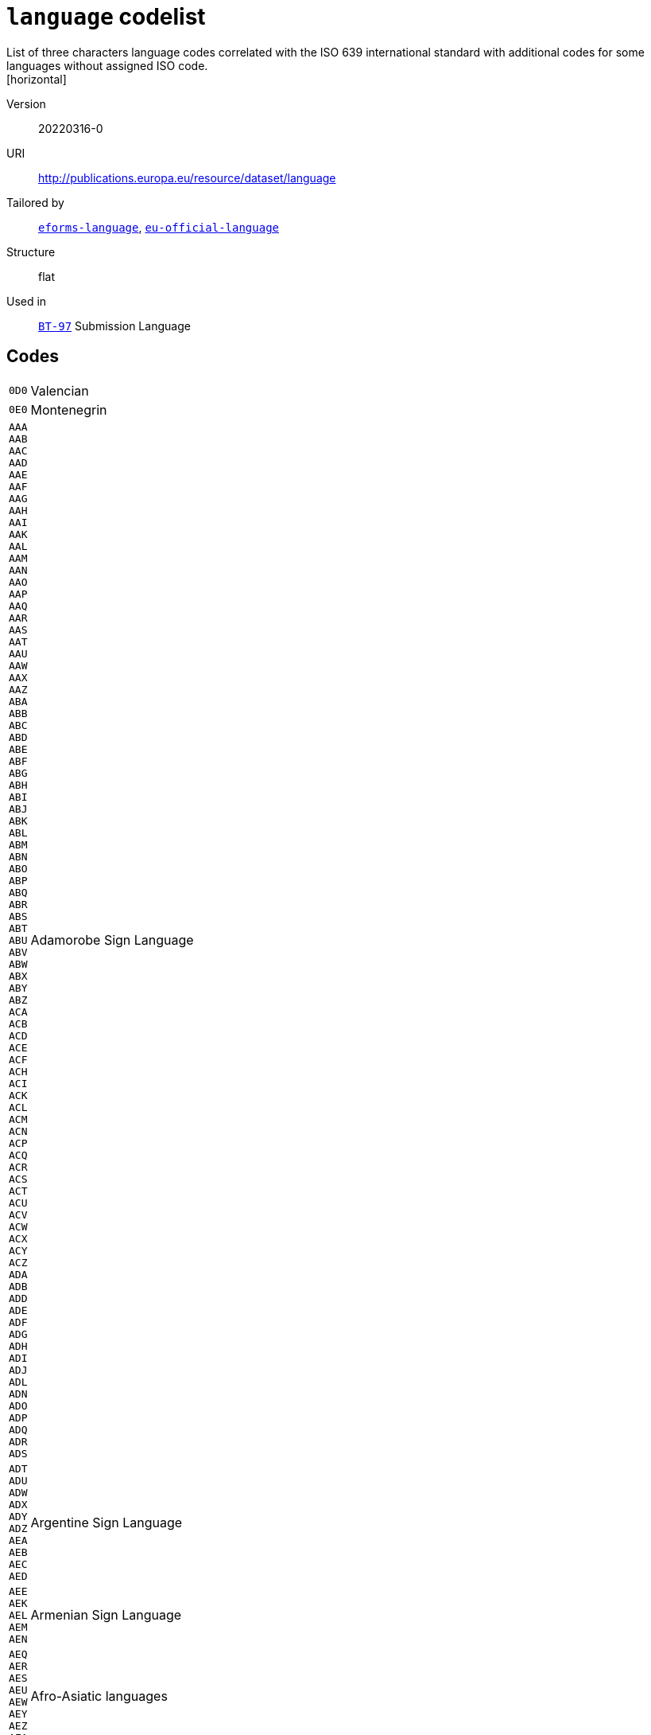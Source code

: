 = `language` codelist
List of three characters language codes correlated with the ISO 639 international standard with additional codes for some languages without assigned ISO code.
[horizontal]
Version:: 20220316-0
URI:: http://publications.europa.eu/resource/dataset/language
Tailored by:: xref:code-lists/eforms-language.adoc[`eforms-language`], xref:code-lists/eu-official-language.adoc[`eu-official-language`]
Structure:: flat
Used in:: xref:business-terms/BT-97.adoc[`BT-97`] Submission Language

== Codes
[horizontal]
  `0D0`::: Valencian
  `0E0`::: Montenegrin
  `AAA`::: 
  `AAB`::: 
  `AAC`::: 
  `AAD`::: 
  `AAE`::: 
  `AAF`::: 
  `AAG`::: 
  `AAH`::: 
  `AAI`::: 
  `AAK`::: 
  `AAL`::: 
  `AAM`::: 
  `AAN`::: 
  `AAO`::: 
  `AAP`::: 
  `AAQ`::: 
  `AAR`::: 
  `AAS`::: 
  `AAT`::: 
  `AAU`::: 
  `AAW`::: 
  `AAX`::: 
  `AAZ`::: 
  `ABA`::: 
  `ABB`::: 
  `ABC`::: 
  `ABD`::: 
  `ABE`::: 
  `ABF`::: 
  `ABG`::: 
  `ABH`::: 
  `ABI`::: 
  `ABJ`::: 
  `ABK`::: 
  `ABL`::: 
  `ABM`::: 
  `ABN`::: 
  `ABO`::: 
  `ABP`::: 
  `ABQ`::: 
  `ABR`::: 
  `ABS`::: 
  `ABT`::: 
  `ABU`::: 
  `ABV`::: 
  `ABW`::: 
  `ABX`::: 
  `ABY`::: 
  `ABZ`::: 
  `ACA`::: 
  `ACB`::: 
  `ACD`::: 
  `ACE`::: 
  `ACF`::: 
  `ACH`::: 
  `ACI`::: 
  `ACK`::: 
  `ACL`::: 
  `ACM`::: 
  `ACN`::: 
  `ACP`::: 
  `ACQ`::: 
  `ACR`::: 
  `ACS`::: 
  `ACT`::: 
  `ACU`::: 
  `ACV`::: 
  `ACW`::: 
  `ACX`::: 
  `ACY`::: 
  `ACZ`::: 
  `ADA`::: 
  `ADB`::: 
  `ADD`::: 
  `ADE`::: 
  `ADF`::: 
  `ADG`::: 
  `ADH`::: 
  `ADI`::: 
  `ADJ`::: 
  `ADL`::: 
  `ADN`::: 
  `ADO`::: 
  `ADP`::: 
  `ADQ`::: 
  `ADR`::: 
  `ADS`::: Adamorobe Sign Language
  `ADT`::: 
  `ADU`::: 
  `ADW`::: 
  `ADX`::: 
  `ADY`::: 
  `ADZ`::: 
  `AEA`::: 
  `AEB`::: 
  `AEC`::: 
  `AED`::: Argentine Sign Language
  `AEE`::: 
  `AEK`::: 
  `AEL`::: 
  `AEM`::: 
  `AEN`::: Armenian Sign Language
  `AEQ`::: 
  `AER`::: 
  `AES`::: 
  `AEU`::: 
  `AEW`::: 
  `AEY`::: 
  `AEZ`::: 
  `AFA`::: Afro-Asiatic languages
  `AFB`::: 
  `AFD`::: 
  `AFE`::: 
  `AFG`::: Afghan Sign Language
  `AFH`::: 
  `AFI`::: 
  `AFK`::: 
  `AFN`::: 
  `AFO`::: 
  `AFP`::: 
  `AFR`::: Afrikaans
  `AFS`::: 
  `AFT`::: 
  `AFU`::: 
  `AFZ`::: 
  `AGA`::: 
  `AGB`::: 
  `AGC`::: 
  `AGD`::: 
  `AGE`::: 
  `AGF`::: 
  `AGG`::: 
  `AGH`::: 
  `AGI`::: 
  `AGJ`::: 
  `AGK`::: 
  `AGL`::: 
  `AGM`::: 
  `AGN`::: 
  `AGO`::: 
  `AGP`::: 
  `AGQ`::: 
  `AGR`::: 
  `AGS`::: 
  `AGT`::: 
  `AGU`::: 
  `AGV`::: 
  `AGW`::: 
  `AGX`::: 
  `AGY`::: 
  `AGZ`::: 
  `AHA`::: 
  `AHB`::: 
  `AHG`::: 
  `AHH`::: 
  `AHI`::: 
  `AHK`::: 
  `AHL`::: 
  `AHM`::: 
  `AHN`::: 
  `AHO`::: 
  `AHP`::: 
  `AHR`::: 
  `AHS`::: 
  `AHT`::: 
  `AIA`::: 
  `AIB`::: 
  `AIC`::: 
  `AID`::: 
  `AIE`::: 
  `AIF`::: 
  `AIG`::: 
  `AIH`::: 
  `AII`::: 
  `AIJ`::: 
  `AIK`::: 
  `AIL`::: 
  `AIM`::: 
  `AIN`::: 
  `AIO`::: 
  `AIP`::: 
  `AIQ`::: 
  `AIR`::: 
  `AIS`::: 
  `AIT`::: 
  `AIW`::: 
  `AIX`::: 
  `AIY`::: 
  `AJA`::: 
  `AJG`::: 
  `AJI`::: 
  `AJP`::: 
  `AJT`::: 
  `AJU`::: 
  `AJW`::: 
  `AJZ`::: 
  `AKA`::: Akan
  `AKB`::: 
  `AKC`::: 
  `AKD`::: 
  `AKE`::: 
  `AKF`::: 
  `AKG`::: 
  `AKH`::: 
  `AKI`::: 
  `AKJ`::: 
  `AKK`::: 
  `AKL`::: 
  `AKM`::: 
  `AKO`::: 
  `AKP`::: 
  `AKQ`::: 
  `AKR`::: 
  `AKS`::: 
  `AKT`::: 
  `AKU`::: 
  `AKV`::: 
  `AKW`::: 
  `AKX`::: 
  `AKY`::: 
  `AKZ`::: 
  `ALA`::: 
  `ALC`::: 
  `ALD`::: 
  `ALE`::: 
  `ALF`::: 
  `ALG`::: Algonquian languages
  `ALH`::: 
  `ALI`::: 
  `ALJ`::: 
  `ALK`::: 
  `ALL`::: 
  `ALM`::: 
  `ALN`::: 
  `ALO`::: 
  `ALP`::: 
  `ALQ`::: 
  `ALR`::: 
  `ALS`::: 
  `ALT`::: 
  `ALU`::: 
  `ALW`::: 
  `ALX`::: 
  `ALY`::: 
  `ALZ`::: 
  `AMA`::: 
  `AMB`::: 
  `AMC`::: 
  `AME`::: 
  `AMF`::: 
  `AMG`::: 
  `AMH`::: Amharic
  `AMI`::: 
  `AMJ`::: 
  `AMK`::: 
  `AML`::: 
  `AMM`::: 
  `AMN`::: 
  `AMO`::: 
  `AMP`::: 
  `AMQ`::: 
  `AMR`::: 
  `AMS`::: 
  `AMT`::: 
  `AMU`::: 
  `AMV`::: 
  `AMW`::: 
  `AMX`::: 
  `AMY`::: 
  `AMZ`::: 
  `ANA`::: 
  `ANB`::: 
  `ANC`::: 
  `AND`::: 
  `ANE`::: 
  `ANF`::: 
  `ANG`::: 
  `ANH`::: 
  `ANI`::: 
  `ANJ`::: 
  `ANK`::: 
  `ANL`::: 
  `ANM`::: 
  `ANN`::: 
  `ANO`::: 
  `ANP`::: 
  `ANQ`::: 
  `ANR`::: 
  `ANS`::: 
  `ANT`::: 
  `ANU`::: 
  `ANV`::: 
  `ANW`::: 
  `ANX`::: 
  `ANY`::: 
  `ANZ`::: 
  `AOA`::: 
  `AOB`::: 
  `AOC`::: 
  `AOD`::: 
  `AOE`::: 
  `AOF`::: 
  `AOG`::: 
  `AOH`::: 
  `AOI`::: 
  `AOJ`::: 
  `AOK`::: 
  `AOL`::: 
  `AOM`::: 
  `AON`::: 
  `AOR`::: 
  `AOS`::: 
  `AOT`::: 
  `AOX`::: 
  `AOZ`::: 
  `APA`::: Apache languages
  `APB`::: 
  `APC`::: 
  `APD`::: 
  `APE`::: 
  `APG`::: 
  `APH`::: 
  `API`::: 
  `APJ`::: 
  `APK`::: 
  `APL`::: 
  `APM`::: 
  `APN`::: 
  `APO`::: 
  `APP`::: 
  `APQ`::: 
  `APR`::: 
  `APS`::: 
  `APT`::: 
  `APU`::: 
  `APV`::: 
  `APW`::: 
  `APX`::: 
  `APY`::: 
  `APZ`::: 
  `AQC`::: 
  `AQG`::: 
  `AQM`::: 
  `AQN`::: 
  `AQP`::: 
  `AQR`::: 
  `ARA`::: Arabic
  `ARB`::: 
  `ARC`::: 
  `ARD`::: 
  `ARE`::: 
  `ARG`::: 
  `ARH`::: 
  `ARI`::: 
  `ARJ`::: 
  `ARK`::: 
  `ARL`::: 
  `ARN`::: 
  `ARO`::: Araona
  `ARP`::: 
  `ARQ`::: 
  `ARR`::: 
  `ARS`::: 
  `ART`::: Artificial languages
  `ARU`::: 
  `ARV`::: 
  `ARW`::: 
  `ARX`::: 
  `ARY`::: 
  `ARZ`::: 
  `ASA`::: 
  `ASB`::: 
  `ASC`::: 
  `ASD`::: 
  `ASE`::: American Sign Language
  `ASF`::: Australian Sign Language
  `ASG`::: 
  `ASH`::: 
  `ASI`::: 
  `ASJ`::: 
  `ASK`::: 
  `ASL`::: 
  `ASM`::: 
  `ASN`::: 
  `ASO`::: 
  `ASP`::: Algerian Sign Language
  `ASQ`::: Austrian Sign Language
  `ASR`::: 
  `ASS`::: 
  `AST`::: 
  `ASU`::: 
  `ASV`::: 
  `ASW`::: Australian Aborigines Sign Language
  `ASX`::: 
  `ASY`::: 
  `ASZ`::: 
  `ATA`::: 
  `ATB`::: 
  `ATC`::: 
  `ATD`::: 
  `ATE`::: 
  `ATG`::: 
  `ATH`::: Athapascan languages
  `ATI`::: 
  `ATJ`::: 
  `ATK`::: 
  `ATL`::: 
  `ATM`::: 
  `ATN`::: 
  `ATO`::: 
  `ATP`::: 
  `ATQ`::: 
  `ATR`::: 
  `ATS`::: 
  `ATT`::: 
  `ATU`::: 
  `ATV`::: 
  `ATW`::: 
  `ATX`::: 
  `ATY`::: 
  `ATZ`::: 
  `AUA`::: 
  `AUB`::: 
  `AUC`::: 
  `AUD`::: 
  `AUE`::: 
  `AUG`::: 
  `AUH`::: 
  `AUI`::: 
  `AUJ`::: 
  `AUK`::: 
  `AUL`::: 
  `AUM`::: 
  `AUN`::: 
  `AUO`::: 
  `AUP`::: 
  `AUQ`::: 
  `AUR`::: 
  `AUS`::: Australian languages
  `AUT`::: 
  `AUU`::: 
  `AUW`::: 
  `AUX`::: 
  `AUY`::: 
  `AUZ`::: 
  `AVA`::: 
  `AVB`::: 
  `AVD`::: 
  `AVE`::: 
  `AVI`::: 
  `AVK`::: 
  `AVL`::: 
  `AVN`::: 
  `AVO`::: 
  `AVS`::: 
  `AVT`::: 
  `AVU`::: 
  `AVV`::: 
  `AWA`::: 
  `AWB`::: 
  `AWC`::: 
  `AWE`::: 
  `AWH`::: 
  `AWI`::: 
  `AWK`::: 
  `AWM`::: 
  `AWN`::: 
  `AWO`::: 
  `AWR`::: 
  `AWS`::: 
  `AWT`::: 
  `AWU`::: 
  `AWV`::: 
  `AWW`::: 
  `AWX`::: 
  `AWY`::: 
  `AXB`::: 
  `AXG`::: 
  `AXK`::: 
  `AXM`::: 
  `AXX`::: 
  `AYA`::: 
  `AYB`::: 
  `AYC`::: 
  `AYD`::: 
  `AYE`::: 
  `AYG`::: 
  `AYH`::: 
  `AYI`::: 
  `AYK`::: 
  `AYL`::: 
  `AYM`::: Aymara
  `AYN`::: 
  `AYO`::: Ayoreo
  `AYP`::: 
  `AYQ`::: 
  `AYR`::: 
  `AYS`::: 
  `AYT`::: 
  `AYU`::: 
  `AYX`::: 
  `AYY`::: 
  `AYZ`::: 
  `AZA`::: 
  `AZB`::: 
  `AZE`::: Azerbaijani
  `AZG`::: 
  `AZJ`::: 
  `AZM`::: 
  `AZO`::: 
  `AZT`::: 
  `AZZ`::: 
  `BAA`::: 
  `BAB`::: 
  `BAC`::: 
  `BAD`::: Banda languages
  `BAE`::: 
  `BAF`::: 
  `BAG`::: 
  `BAH`::: 
  `BAI`::: Bamileke languages
  `BAJ`::: 
  `BAK`::: 
  `BAL`::: 
  `BAM`::: 
  `BAN`::: 
  `BAO`::: 
  `BAP`::: 
  `BAR`::: 
  `BAS`::: 
  `BAT`::: Baltic languages
  `BAU`::: 
  `BAV`::: 
  `BAW`::: 
  `BAX`::: 
  `BAY`::: 
  `BAZ`::: 
  `BBA`::: 
  `BBB`::: 
  `BBC`::: 
  `BBD`::: 
  `BBE`::: 
  `BBF`::: 
  `BBG`::: 
  `BBH`::: 
  `BBI`::: 
  `BBJ`::: 
  `BBK`::: 
  `BBL`::: 
  `BBM`::: 
  `BBN`::: 
  `BBO`::: 
  `BBP`::: 
  `BBQ`::: 
  `BBR`::: 
  `BBS`::: 
  `BBT`::: 
  `BBU`::: 
  `BBV`::: 
  `BBW`::: 
  `BBX`::: 
  `BBY`::: 
  `BBZ`::: 
  `BCA`::: 
  `BCB`::: 
  `BCC`::: 
  `BCD`::: 
  `BCE`::: 
  `BCF`::: 
  `BCG`::: 
  `BCH`::: 
  `BCI`::: 
  `BCJ`::: 
  `BCK`::: 
  `BCL`::: 
  `BCM`::: 
  `BCN`::: 
  `BCO`::: 
  `BCP`::: 
  `BCQ`::: 
  `BCR`::: 
  `BCS`::: 
  `BCT`::: 
  `BCU`::: 
  `BCV`::: 
  `BCW`::: 
  `BCY`::: 
  `BCZ`::: 
  `BDA`::: 
  `BDB`::: 
  `BDC`::: 
  `BDD`::: 
  `BDE`::: 
  `BDG`::: 
  `BDH`::: 
  `BDI`::: 
  `BDJ`::: 
  `BDK`::: 
  `BDL`::: 
  `BDM`::: 
  `BDN`::: 
  `BDO`::: 
  `BDP`::: 
  `BDQ`::: 
  `BDR`::: 
  `BDS`::: 
  `BDT`::: 
  `BDU`::: 
  `BDV`::: 
  `BDW`::: 
  `BDX`::: 
  `BDY`::: 
  `BDZ`::: 
  `BEA`::: 
  `BEB`::: 
  `BEC`::: 
  `BED`::: 
  `BEE`::: 
  `BEF`::: 
  `BEG`::: 
  `BEH`::: 
  `BEI`::: 
  `BEJ`::: 
  `BEK`::: 
  `BEL`::: Belarusian
  `BEM`::: 
  `BEN`::: Bengali
  `BEO`::: 
  `BEP`::: 
  `BEQ`::: 
  `BER`::: Berber languages
  `BES`::: 
  `BET`::: 
  `BEU`::: 
  `BEV`::: 
  `BEW`::: 
  `BEX`::: 
  `BEY`::: 
  `BEZ`::: 
  `BFA`::: 
  `BFB`::: 
  `BFC`::: 
  `BFD`::: 
  `BFE`::: 
  `BFF`::: 
  `BFG`::: 
  `BFH`::: 
  `BFI`::: British Sign Language
  `BFJ`::: 
  `BFK`::: Ban Khor Sign Language
  `BFL`::: 
  `BFM`::: 
  `BFN`::: 
  `BFO`::: 
  `BFP`::: 
  `BFQ`::: 
  `BFR`::: 
  `BFS`::: 
  `BFT`::: 
  `BFU`::: 
  `BFW`::: 
  `BFY`::: 
  `BFZ`::: 
  `BGA`::: 
  `BGB`::: 
  `BGC`::: 
  `BGD`::: 
  `BGE`::: 
  `BGF`::: 
  `BGG`::: 
  `BGI`::: 
  `BGJ`::: 
  `BGK`::: 
  `BGL`::: 
  `BGM`::: 
  `BGN`::: 
  `BGO`::: 
  `BGP`::: 
  `BGQ`::: 
  `BGR`::: 
  `BGS`::: 
  `BGT`::: 
  `BGU`::: 
  `BGV`::: 
  `BGW`::: 
  `BGX`::: 
  `BGY`::: 
  `BGZ`::: 
  `BHA`::: 
  `BHB`::: 
  `BHC`::: 
  `BHD`::: 
  `BHE`::: 
  `BHF`::: 
  `BHG`::: 
  `BHH`::: 
  `BHI`::: 
  `BHJ`::: 
  `BHK`::: 
  `BHL`::: 
  `BHM`::: 
  `BHN`::: 
  `BHO`::: 
  `BHP`::: 
  `BHQ`::: 
  `BHR`::: 
  `BHS`::: 
  `BHT`::: 
  `BHU`::: 
  `BHV`::: 
  `BHW`::: 
  `BHX`::: 
  `BHY`::: 
  `BHZ`::: 
  `BIA`::: 
  `BIB`::: 
  `BIC`::: 
  `BID`::: 
  `BIE`::: 
  `BIF`::: 
  `BIG`::: 
  `BIJ`::: 
  `BIK`::: 
  `BIL`::: 
  `BIM`::: 
  `BIN`::: 
  `BIO`::: 
  `BIP`::: 
  `BIQ`::: 
  `BIR`::: 
  `BIS`::: Bislama
  `BIT`::: 
  `BIU`::: 
  `BIV`::: 
  `BIW`::: 
  `BIX`::: 
  `BIY`::: 
  `BIZ`::: 
  `BJA`::: 
  `BJB`::: 
  `BJC`::: 
  `BJD`::: 
  `BJE`::: 
  `BJF`::: 
  `BJG`::: 
  `BJH`::: 
  `BJI`::: 
  `BJJ`::: 
  `BJK`::: 
  `BJL`::: 
  `BJM`::: 
  `BJN`::: 
  `BJO`::: 
  `BJQ`::: 
  `BJR`::: 
  `BJS`::: 
  `BJT`::: 
  `BJU`::: 
  `BJV`::: 
  `BJW`::: 
  `BJX`::: 
  `BJY`::: 
  `BJZ`::: 
  `BKA`::: 
  `BKB`::: 
  `BKC`::: 
  `BKD`::: 
  `BKF`::: 
  `BKG`::: 
  `BKH`::: 
  `BKI`::: 
  `BKJ`::: 
  `BKK`::: 
  `BKL`::: 
  `BKM`::: 
  `BKN`::: 
  `BKO`::: 
  `BKP`::: 
  `BKQ`::: 
  `BKR`::: 
  `BKS`::: 
  `BKT`::: 
  `BKU`::: 
  `BKV`::: 
  `BKW`::: 
  `BKX`::: 
  `BKY`::: 
  `BKZ`::: 
  `BLA`::: 
  `BLB`::: 
  `BLC`::: 
  `BLD`::: 
  `BLE`::: 
  `BLF`::: 
  `BLG`::: 
  `BLH`::: 
  `BLI`::: 
  `BLJ`::: 
  `BLK`::: 
  `BLL`::: 
  `BLM`::: 
  `BLN`::: 
  `BLO`::: 
  `BLP`::: 
  `BLQ`::: 
  `BLR`::: 
  `BLS`::: 
  `BLT`::: 
  `BLV`::: 
  `BLW`::: 
  `BLX`::: 
  `BLY`::: 
  `BLZ`::: 
  `BMA`::: 
  `BMB`::: 
  `BMC`::: 
  `BMD`::: 
  `BME`::: 
  `BMF`::: 
  `BMG`::: 
  `BMH`::: 
  `BMI`::: 
  `BMJ`::: 
  `BMK`::: 
  `BML`::: 
  `BMM`::: 
  `BMN`::: 
  `BMO`::: 
  `BMP`::: 
  `BMQ`::: 
  `BMR`::: 
  `BMS`::: 
  `BMT`::: 
  `BMU`::: 
  `BMV`::: 
  `BMW`::: 
  `BMX`::: 
  `BMY`::: 
  `BMZ`::: 
  `BNA`::: 
  `BNB`::: 
  `BNC`::: 
  `BND`::: 
  `BNE`::: 
  `BNF`::: 
  `BNG`::: 
  `BNI`::: 
  `BNJ`::: 
  `BNK`::: 
  `BNL`::: 
  `BNM`::: 
  `BNN`::: 
  `BNO`::: 
  `BNP`::: 
  `BNQ`::: 
  `BNR`::: 
  `BNS`::: 
  `BNT`::: Bantu languages
  `BNU`::: 
  `BNV`::: 
  `BNW`::: 
  `BNX`::: 
  `BNY`::: 
  `BNZ`::: 
  `BOA`::: 
  `BOB`::: 
  `BOD`::: Tibetan
  `BOE`::: 
  `BOF`::: 
  `BOG`::: Bamako Sign Language
  `BOH`::: 
  `BOI`::: 
  `BOJ`::: 
  `BOK`::: 
  `BOL`::: 
  `BOM`::: 
  `BON`::: 
  `BOO`::: 
  `BOP`::: 
  `BOQ`::: 
  `BOR`::: 
  `BOS`::: Bosnian
  `BOT`::: 
  `BOU`::: 
  `BOV`::: 
  `BOW`::: 
  `BOX`::: 
  `BOY`::: 
  `BOZ`::: 
  `BPA`::: 
  `BPB`::: 
  `BPD`::: 
  `BPG`::: 
  `BPH`::: 
  `BPI`::: 
  `BPJ`::: 
  `BPK`::: 
  `BPL`::: 
  `BPM`::: 
  `BPN`::: 
  `BPO`::: 
  `BPP`::: 
  `BPQ`::: 
  `BPR`::: 
  `BPS`::: 
  `BPT`::: 
  `BPU`::: 
  `BPV`::: 
  `BPW`::: 
  `BPX`::: 
  `BPY`::: 
  `BPZ`::: 
  `BQA`::: 
  `BQB`::: 
  `BQC`::: 
  `BQD`::: 
  `BQF`::: 
  `BQG`::: 
  `BQH`::: 
  `BQI`::: 
  `BQJ`::: 
  `BQK`::: 
  `BQL`::: 
  `BQM`::: 
  `BQN`::: Bulgarian Sign Language
  `BQO`::: 
  `BQP`::: 
  `BQQ`::: 
  `BQR`::: 
  `BQS`::: 
  `BQT`::: 
  `BQU`::: 
  `BQV`::: 
  `BQW`::: 
  `BQX`::: 
  `BQY`::: Bengkala Sign Language
  `BQZ`::: 
  `BRA`::: 
  `BRB`::: 
  `BRC`::: 
  `BRD`::: 
  `BRE`::: Breton
  `BRF`::: 
  `BRG`::: Baure
  `BRH`::: 
  `BRI`::: 
  `BRJ`::: 
  `BRK`::: 
  `BRL`::: 
  `BRM`::: 
  `BRN`::: 
  `BRO`::: 
  `BRP`::: 
  `BRQ`::: 
  `BRR`::: 
  `BRS`::: 
  `BRT`::: 
  `BRU`::: 
  `BRV`::: 
  `BRW`::: 
  `BRX`::: 
  `BRY`::: 
  `BRZ`::: 
  `BSA`::: 
  `BSB`::: 
  `BSC`::: 
  `BSE`::: 
  `BSF`::: 
  `BSG`::: 
  `BSH`::: 
  `BSI`::: 
  `BSJ`::: 
  `BSK`::: 
  `BSL`::: 
  `BSM`::: 
  `BSN`::: 
  `BSO`::: 
  `BSP`::: 
  `BSQ`::: 
  `BSR`::: 
  `BSS`::: 
  `BST`::: 
  `BSU`::: 
  `BSV`::: 
  `BSW`::: 
  `BSX`::: 
  `BSY`::: 
  `BTA`::: 
  `BTB`::: 
  `BTC`::: 
  `BTD`::: 
  `BTE`::: 
  `BTF`::: 
  `BTG`::: 
  `BTH`::: 
  `BTI`::: 
  `BTJ`::: 
  `BTK`::: Batak languages
  `BTL`::: 
  `BTM`::: 
  `BTN`::: 
  `BTO`::: 
  `BTP`::: 
  `BTQ`::: 
  `BTR`::: 
  `BTS`::: 
  `BTT`::: 
  `BTU`::: 
  `BTV`::: 
  `BTW`::: 
  `BTX`::: 
  `BTY`::: 
  `BTZ`::: 
  `BUA`::: 
  `BUB`::: 
  `BUC`::: 
  `BUD`::: 
  `BUE`::: 
  `BUF`::: 
  `BUG`::: 
  `BUH`::: 
  `BUI`::: 
  `BUJ`::: 
  `BUK`::: 
  `BUL`::: Bulgarian
  `BUM`::: 
  `BUN`::: 
  `BUO`::: 
  `BUP`::: 
  `BUQ`::: 
  `BUS`::: 
  `BUT`::: 
  `BUU`::: 
  `BUV`::: 
  `BUW`::: 
  `BUX`::: 
  `BUY`::: 
  `BUZ`::: 
  `BVA`::: 
  `BVB`::: 
  `BVC`::: 
  `BVD`::: 
  `BVE`::: 
  `BVF`::: 
  `BVG`::: 
  `BVH`::: 
  `BVI`::: 
  `BVJ`::: 
  `BVK`::: 
  `BVL`::: Bolivian Sign Language
  `BVM`::: 
  `BVN`::: 
  `BVO`::: 
  `BVQ`::: 
  `BVR`::: 
  `BVT`::: 
  `BVU`::: 
  `BVV`::: 
  `BVW`::: 
  `BVX`::: 
  `BVZ`::: 
  `BWA`::: 
  `BWB`::: 
  `BWC`::: 
  `BWD`::: 
  `BWE`::: 
  `BWF`::: 
  `BWG`::: 
  `BWH`::: 
  `BWI`::: 
  `BWJ`::: 
  `BWK`::: 
  `BWL`::: 
  `BWM`::: 
  `BWN`::: 
  `BWO`::: 
  `BWP`::: 
  `BWQ`::: 
  `BWR`::: 
  `BWS`::: 
  `BWT`::: 
  `BWU`::: 
  `BWW`::: 
  `BWX`::: 
  `BWY`::: 
  `BWZ`::: 
  `BXA`::: 
  `BXB`::: 
  `BXC`::: 
  `BXD`::: 
  `BXE`::: 
  `BXF`::: 
  `BXG`::: 
  `BXH`::: 
  `BXI`::: 
  `BXJ`::: 
  `BXK`::: 
  `BXL`::: 
  `BXM`::: 
  `BXN`::: 
  `BXO`::: 
  `BXP`::: 
  `BXQ`::: 
  `BXR`::: 
  `BXS`::: 
  `BXU`::: 
  `BXV`::: 
  `BXW`::: 
  `BXX`::: 
  `BXZ`::: 
  `BYA`::: 
  `BYB`::: 
  `BYC`::: 
  `BYD`::: 
  `BYE`::: 
  `BYF`::: 
  `BYG`::: 
  `BYH`::: 
  `BYI`::: 
  `BYJ`::: 
  `BYK`::: 
  `BYL`::: 
  `BYM`::: 
  `BYN`::: 
  `BYO`::: 
  `BYP`::: 
  `BYQ`::: 
  `BYR`::: 
  `BYS`::: 
  `BYT`::: 
  `BYV`::: 
  `BYW`::: 
  `BYX`::: 
  `BYY`::: 
  `BYZ`::: 
  `BZA`::: 
  `BZB`::: 
  `BZD`::: 
  `BZE`::: 
  `BZF`::: 
  `BZG`::: 
  `BZH`::: 
  `BZI`::: 
  `BZJ`::: 
  `BZK`::: 
  `BZL`::: 
  `BZM`::: 
  `BZN`::: 
  `BZO`::: 
  `BZP`::: 
  `BZQ`::: 
  `BZR`::: 
  `BZS`::: Brazilian Sign Language
  `BZT`::: 
  `BZU`::: 
  `BZV`::: 
  `BZW`::: 
  `BZX`::: 
  `BZY`::: 
  `BZZ`::: 
  `CAA`::: 
  `CAB`::: 
  `CAC`::: 
  `CAD`::: 
  `CAE`::: 
  `CAF`::: 
  `CAG`::: 
  `CAH`::: 
  `CAI`::: Central American Indian languages
  `CAJ`::: 
  `CAK`::: 
  `CAL`::: Carolinian
  `CAM`::: 
  `CAN`::: 
  `CAO`::: Chacobo
  `CAP`::: 
  `CAQ`::: 
  `CAR`::: 
  `CAS`::: Chimane
  `CAT`::: Catalan
  `CAU`::: Caucasian languages
  `CAV`::: Cavineña
  `CAW`::: Kallawaya
  `CAX`::: Chiquitano
  `CAY`::: 
  `CAZ`::: Canichana
  `CBB`::: 
  `CBC`::: 
  `CBD`::: 
  `CBE`::: 
  `CBG`::: 
  `CBH`::: 
  `CBI`::: 
  `CBJ`::: 
  `CBK`::: 
  `CBL`::: 
  `CBN`::: 
  `CBO`::: 
  `CBR`::: 
  `CBS`::: 
  `CBT`::: 
  `CBU`::: 
  `CBV`::: 
  `CBY`::: 
  `CCA`::: 
  `CCC`::: 
  `CCD`::: 
  `CCE`::: 
  `CCG`::: 
  `CCH`::: 
  `CCJ`::: 
  `CCL`::: 
  `CCM`::: 
  `CCO`::: 
  `CCP`::: 
  `CCQ`::: 
  `CCR`::: 
  `CDA`::: 
  `CDE`::: 
  `CDF`::: 
  `CDG`::: 
  `CDH`::: 
  `CDI`::: 
  `CDJ`::: 
  `CDM`::: 
  `CDN`::: 
  `CDO`::: 
  `CDR`::: 
  `CDS`::: Chadian Sign Language
  `CDY`::: 
  `CDZ`::: 
  `CEA`::: 
  `CEB`::: 
  `CEG`::: 
  `CEL`::: Celtic languages
  `CEN`::: 
  `CES`::: Czech
  `CET`::: 
  `CFA`::: 
  `CFD`::: 
  `CFG`::: 
  `CFM`::: 
  `CGA`::: 
  `CGC`::: 
  `CGG`::: 
  `CGK`::: 
  `CHA`::: Chamorro
  `CHB`::: 
  `CHC`::: 
  `CHD`::: 
  `CHE`::: 
  `CHF`::: 
  `CHG`::: 
  `CHH`::: 
  `CHJ`::: 
  `CHK`::: 
  `CHL`::: 
  `CHM`::: 
  `CHN`::: Chinook jargon
  `CHO`::: 
  `CHP`::: 
  `CHQ`::: 
  `CHR`::: 
  `CHT`::: 
  `CHU`::: 
  `CHV`::: 
  `CHW`::: 
  `CHX`::: 
  `CHY`::: 
  `CHZ`::: 
  `CIA`::: 
  `CIB`::: 
  `CIC`::: 
  `CID`::: 
  `CIE`::: 
  `CIH`::: 
  `CIK`::: 
  `CIM`::: 
  `CIN`::: 
  `CIP`::: 
  `CIR`::: 
  `CIW`::: 
  `CIY`::: 
  `CJA`::: 
  `CJE`::: 
  `CJH`::: 
  `CJI`::: 
  `CJK`::: 
  `CJM`::: 
  `CJN`::: 
  `CJO`::: 
  `CJP`::: 
  `CJR`::: 
  `CJS`::: 
  `CJV`::: 
  `CJY`::: 
  `CKA`::: 
  `CKB`::: Central Kurdish
  `CKH`::: 
  `CKL`::: 
  `CKO`::: 
  `CKQ`::: 
  `CKR`::: 
  `CKS`::: 
  `CKT`::: 
  `CKU`::: 
  `CKV`::: 
  `CKX`::: 
  `CKY`::: 
  `CKZ`::: 
  `CLA`::: 
  `CLC`::: 
  `CLD`::: 
  `CLE`::: 
  `CLH`::: 
  `CLI`::: 
  `CLK`::: 
  `CLL`::: 
  `CLM`::: 
  `CLO`::: 
  `CLU`::: 
  `CLW`::: 
  `CLY`::: 
  `CMA`::: 
  `CMC`::: Chamic languages
  `CME`::: 
  `CMG`::: 
  `CMI`::: 
  `CMK`::: 
  `CML`::: 
  `CMM`::: 
  `CMN`::: Mandarin Chinese
  `CMO`::: 
  `CMR`::: 
  `CMS`::: 
  `CMT`::: 
  `CNA`::: 
  `CNB`::: 
  `CNC`::: 
  `CNG`::: 
  `CNH`::: 
  `CNI`::: 
  `CNK`::: 
  `CNL`::: 
  `CNO`::: 
  `CNR`::: Montenegrin
  `CNS`::: 
  `CNT`::: 
  `CNU`::: 
  `CNW`::: 
  `CNX`::: 
  `COA`::: 
  `COB`::: 
  `COC`::: 
  `COD`::: 
  `COE`::: 
  `COF`::: 
  `COG`::: 
  `COH`::: 
  `COJ`::: 
  `COK`::: 
  `COL`::: 
  `COM`::: 
  `CON`::: 
  `COO`::: 
  `COP`::: 
  `COQ`::: 
  `COR`::: Cornish
  `COS`::: Corsican
  `COT`::: 
  `COU`::: 
  `COV`::: 
  `COW`::: 
  `COX`::: 
  `COY`::: 
  `COZ`::: 
  `CPA`::: 
  `CPB`::: 
  `CPC`::: 
  `CPG`::: 
  `CPI`::: 
  `CPN`::: 
  `CPS`::: 
  `CPU`::: 
  `CPX`::: 
  `CPY`::: 
  `CQD`::: 
  `CQU`::: 
  `CRA`::: 
  `CRB`::: 
  `CRC`::: 
  `CRD`::: 
  `CRE`::: 
  `CRF`::: 
  `CRG`::: 
  `CRH`::: 
  `CRI`::: 
  `CRJ`::: 
  `CRK`::: 
  `CRL`::: 
  `CRM`::: 
  `CRN`::: 
  `CRO`::: 
  `CRQ`::: 
  `CRR`::: 
  `CRS`::: Seselwa Creole French
  `CRT`::: 
  `CRV`::: 
  `CRW`::: 
  `CRX`::: 
  `CRY`::: 
  `CRZ`::: 
  `CSA`::: 
  `CSB`::: Kashubian
  `CSC`::: Catalan Sign Language
  `CSD`::: Chiangmai Sign Language
  `CSE`::: Czech Sign Language
  `CSF`::: Cuban Sign Language
  `CSG`::: Chilean Sign Language
  `CSH`::: 
  `CSI`::: 
  `CSK`::: 
  `CSL`::: Chinese Sign Language
  `CSM`::: 
  `CSN`::: Colombian Sign Language
  `CSO`::: 
  `CSQ`::: Croatian Sign Language
  `CSR`::: Costa Rican Sign Language
  `CSS`::: 
  `CST`::: 
  `CSW`::: 
  `CSY`::: 
  `CSZ`::: 
  `CTA`::: 
  `CTC`::: 
  `CTD`::: 
  `CTE`::: 
  `CTG`::: 
  `CTL`::: 
  `CTM`::: 
  `CTN`::: 
  `CTO`::: 
  `CTP`::: 
  `CTS`::: 
  `CTT`::: 
  `CTU`::: 
  `CTZ`::: 
  `CUA`::: 
  `CUB`::: 
  `CUC`::: 
  `CUG`::: 
  `CUH`::: 
  `CUI`::: 
  `CUJ`::: 
  `CUK`::: 
  `CUL`::: 
  `CUM`::: 
  `CUO`::: 
  `CUP`::: 
  `CUQ`::: 
  `CUR`::: 
  `CUS`::: Cushitic languages
  `CUT`::: 
  `CUU`::: 
  `CUV`::: 
  `CUW`::: 
  `CUX`::: 
  `CVG`::: 
  `CVN`::: 
  `CWA`::: 
  `CWB`::: 
  `CWD`::: 
  `CWE`::: 
  `CWG`::: 
  `CWT`::: 
  `CYA`::: 
  `CYB`::: Cayubaba
  `CYM`::: Welsh
  `CYO`::: 
  `CZH`::: 
  `CZK`::: 
  `CZN`::: 
  `CZO`::: 
  `CZT`::: 
  `DAA`::: 
  `DAC`::: 
  `DAD`::: 
  `DAE`::: 
  `DAF`::: 
  `DAG`::: 
  `DAH`::: 
  `DAI`::: 
  `DAJ`::: 
  `DAK`::: 
  `DAL`::: 
  `DAM`::: 
  `DAN`::: Danish
  `DAO`::: 
  `DAP`::: 
  `DAQ`::: 
  `DAR`::: 
  `DAS`::: 
  `DAU`::: 
  `DAV`::: 
  `DAW`::: 
  `DAX`::: 
  `DAY`::: Land Dayak languages
  `DAZ`::: 
  `DBA`::: 
  `DBB`::: 
  `DBD`::: 
  `DBE`::: 
  `DBF`::: 
  `DBG`::: 
  `DBI`::: 
  `DBJ`::: 
  `DBL`::: 
  `DBM`::: 
  `DBN`::: 
  `DBO`::: 
  `DBP`::: 
  `DBQ`::: 
  `DBR`::: 
  `DBU`::: 
  `DBV`::: 
  `DBY`::: 
  `DCC`::: 
  `DCR`::: 
  `DDD`::: 
  `DDE`::: 
  `DDG`::: 
  `DDI`::: 
  `DDJ`::: 
  `DDN`::: 
  `DDO`::: 
  `DDS`::: 
  `DDW`::: 
  `DEC`::: 
  `DED`::: 
  `DEE`::: 
  `DEF`::: 
  `DEG`::: 
  `DEH`::: 
  `DEI`::: 
  `DEK`::: 
  `DEL`::: 
  `DEM`::: 
  `DEN`::: 
  `DEP`::: 
  `DEQ`::: 
  `DER`::: 
  `DES`::: 
  `DEU`::: German
  `DEV`::: 
  `DEZ`::: 
  `DGA`::: 
  `DGB`::: 
  `DGC`::: 
  `DGD`::: 
  `DGE`::: 
  `DGG`::: 
  `DGH`::: 
  `DGI`::: 
  `DGK`::: 
  `DGN`::: 
  `DGO`::: 
  `DGR`::: 
  `DGS`::: 
  `DGU`::: 
  `DGX`::: 
  `DGZ`::: 
  `DHA`::: 
  `DHD`::: 
  `DHG`::: 
  `DHI`::: 
  `DHL`::: 
  `DHM`::: 
  `DHN`::: 
  `DHO`::: 
  `DHR`::: 
  `DHS`::: 
  `DHU`::: 
  `DHV`::: 
  `DHW`::: 
  `DIA`::: 
  `DIB`::: 
  `DIC`::: 
  `DID`::: 
  `DIF`::: 
  `DIG`::: 
  `DIH`::: 
  `DII`::: 
  `DIJ`::: 
  `DIK`::: 
  `DIL`::: 
  `DIM`::: 
  `DIN`::: 
  `DIO`::: 
  `DIP`::: 
  `DIQ`::: 
  `DIR`::: 
  `DIS`::: 
  `DIT`::: 
  `DIU`::: 
  `DIV`::: Dhivehi
  `DIW`::: 
  `DIX`::: 
  `DIY`::: 
  `DIZ`::: 
  `DJB`::: 
  `DJC`::: 
  `DJD`::: 
  `DJE`::: 
  `DJF`::: 
  `DJI`::: 
  `DJJ`::: 
  `DJK`::: 
  `DJL`::: 
  `DJM`::: 
  `DJN`::: 
  `DJO`::: 
  `DJR`::: 
  `DJU`::: 
  `DJW`::: 
  `DKA`::: 
  `DKK`::: 
  `DKL`::: 
  `DKR`::: 
  `DKS`::: 
  `DKX`::: 
  `DLG`::: 
  `DLM`::: 
  `DLN`::: 
  `DMA`::: 
  `DMC`::: 
  `DME`::: 
  `DMG`::: 
  `DMK`::: 
  `DML`::: 
  `DMM`::: 
  `DMO`::: 
  `DMR`::: 
  `DMS`::: 
  `DMU`::: 
  `DMV`::: 
  `DMX`::: 
  `DMY`::: 
  `DNA`::: 
  `DND`::: 
  `DNE`::: 
  `DNG`::: 
  `DNI`::: 
  `DNK`::: 
  `DNN`::: 
  `DNR`::: 
  `DNT`::: 
  `DNU`::: 
  `DNW`::: 
  `DNY`::: 
  `DOA`::: 
  `DOB`::: 
  `DOC`::: 
  `DOE`::: 
  `DOF`::: 
  `DOH`::: 
  `DOI`::: 
  `DOK`::: 
  `DOL`::: 
  `DON`::: 
  `DOO`::: 
  `DOP`::: 
  `DOQ`::: Dominican Sign Language
  `DOR`::: 
  `DOS`::: 
  `DOT`::: 
  `DOV`::: 
  `DOW`::: 
  `DOX`::: 
  `DOY`::: 
  `DOZ`::: 
  `DPP`::: 
  `DRA`::: Dravidian languages
  `DRB`::: 
  `DRD`::: 
  `DRE`::: 
  `DRG`::: 
  `DRH`::: 
  `DRI`::: 
  `DRL`::: 
  `DRN`::: 
  `DRO`::: 
  `DRQ`::: 
  `DRR`::: 
  `DRS`::: 
  `DRT`::: 
  `DRU`::: 
  `DRW`::: 
  `DRY`::: 
  `DSB`::: Lower Sorbian
  `DSE`::: Dutch Sign Language
  `DSH`::: 
  `DSI`::: 
  `DSL`::: Danish Sign Language
  `DSN`::: 
  `DSO`::: 
  `DSQ`::: 
  `DTA`::: 
  `DTB`::: 
  `DTI`::: 
  `DTK`::: 
  `DTM`::: 
  `DTP`::: 
  `DTR`::: 
  `DTS`::: 
  `DTT`::: 
  `DTU`::: 
  `DUA`::: 
  `DUB`::: 
  `DUC`::: 
  `DUD`::: 
  `DUE`::: 
  `DUF`::: 
  `DUG`::: 
  `DUH`::: 
  `DUI`::: 
  `DUJ`::: 
  `DUK`::: 
  `DUL`::: 
  `DUM`::: 
  `DUN`::: 
  `DUO`::: 
  `DUP`::: 
  `DUQ`::: 
  `DUR`::: 
  `DUS`::: 
  `DUU`::: 
  `DUV`::: 
  `DUW`::: 
  `DUX`::: 
  `DUY`::: 
  `DUZ`::: 
  `DVA`::: 
  `DWA`::: 
  `DWL`::: 
  `DWR`::: 
  `DWS`::: 
  `DWW`::: 
  `DYA`::: 
  `DYB`::: 
  `DYD`::: 
  `DYG`::: 
  `DYI`::: 
  `DYM`::: 
  `DYN`::: 
  `DYO`::: 
  `DYU`::: 
  `DYY`::: 
  `DZA`::: 
  `DZD`::: 
  `DZG`::: 
  `DZL`::: 
  `DZN`::: 
  `DZO`::: Dzongkha
  `EBG`::: 
  `EBO`::: 
  `EBR`::: 
  `EBU`::: 
  `ECR`::: 
  `ECS`::: Ecuadorian Sign Language
  `ECY`::: 
  `EEE`::: 
  `EFA`::: 
  `EFE`::: 
  `EFI`::: 
  `EGA`::: 
  `EGL`::: 
  `EGO`::: 
  `EGY`::: 
  `EHU`::: 
  `EIP`::: 
  `EIT`::: 
  `EIV`::: 
  `EJA`::: 
  `EKA`::: 
  `EKE`::: 
  `EKG`::: 
  `EKI`::: 
  `EKK`::: 
  `EKL`::: 
  `EKM`::: 
  `EKO`::: 
  `EKP`::: 
  `EKR`::: 
  `EKY`::: 
  `ELE`::: 
  `ELH`::: 
  `ELI`::: 
  `ELK`::: 
  `ELL`::: Greek
  `ELM`::: 
  `ELO`::: 
  `ELP`::: 
  `ELU`::: 
  `ELX`::: 
  `EMA`::: 
  `EMB`::: 
  `EME`::: 
  `EMG`::: 
  `EMI`::: 
  `EMK`::: 
  `EMM`::: 
  `EMN`::: 
  `EMO`::: 
  `EMP`::: 
  `EMS`::: 
  `EMU`::: 
  `EMW`::: 
  `EMY`::: 
  `ENA`::: 
  `ENB`::: 
  `ENC`::: 
  `END`::: 
  `ENF`::: 
  `ENG`::: English
  `ENH`::: 
  `ENM`::: 
  `ENN`::: 
  `ENO`::: 
  `ENQ`::: 
  `ENR`::: 
  `ENU`::: 
  `ENV`::: 
  `ENW`::: 
  `EOT`::: 
  `EPI`::: 
  `EPO`::: Esperanto
  `ERA`::: 
  `ERG`::: 
  `ERH`::: 
  `ERI`::: 
  `ERK`::: 
  `ERO`::: 
  `ERR`::: 
  `ERS`::: 
  `ERT`::: 
  `ERW`::: 
  `ESE`::: Ese Ejja
  `ESH`::: 
  `ESI`::: 
  `ESK`::: 
  `ESL`::: Egyptian Sign Language
  `ESM`::: 
  `ESN`::: Salvadoran Sign Language
  `ESO`::: Estonian Sign Language
  `ESQ`::: 
  `ESS`::: 
  `EST`::: Estonian
  `ESU`::: 
  `ETB`::: 
  `ETC`::: 
  `ETH`::: Ethiopian Sign Language
  `ETN`::: 
  `ETO`::: 
  `ETR`::: 
  `ETS`::: 
  `ETT`::: 
  `ETU`::: 
  `ETX`::: 
  `ETZ`::: 
  `EUS`::: Basque
  `EVE`::: 
  `EVH`::: 
  `EVN`::: 
  `EWE`::: Ewe
  `EWO`::: 
  `EXT`::: 
  `EYA`::: 
  `EYO`::: 
  `EZE`::: 
  `FAA`::: 
  `FAB`::: 
  `FAD`::: 
  `FAF`::: 
  `FAG`::: 
  `FAH`::: 
  `FAI`::: 
  `FAJ`::: 
  `FAK`::: 
  `FAL`::: 
  `FAM`::: 
  `FAN`::: 
  `FAO`::: Faroese
  `FAP`::: 
  `FAR`::: 
  `FAS`::: Persian
  `FAT`::: 
  `FAU`::: 
  `FAX`::: 
  `FAY`::: 
  `FAZ`::: 
  `FCS`::: Quebec Sign Language
  `FER`::: 
  `FFI`::: 
  `FFM`::: 
  `FGR`::: 
  `FIA`::: 
  `FIE`::: 
  `FIJ`::: Fijian
  `FIL`::: Filipino
  `FIN`::: Finnish
  `FIP`::: 
  `FIR`::: 
  `FIT`::: 
  `FIU`::: Finno-Ugrian languages
  `FIW`::: 
  `FKV`::: 
  `FLA`::: 
  `FLH`::: 
  `FLI`::: 
  `FLL`::: 
  `FLN`::: 
  `FLR`::: 
  `FLY`::: 
  `FMP`::: 
  `FMU`::: 
  `FNG`::: 
  `FNI`::: 
  `FOD`::: 
  `FOI`::: 
  `FOM`::: 
  `FON`::: 
  `FOR`::: 
  `FOS`::: 
  `FPE`::: 
  `FQS`::: 
  `FRA`::: French
  `FRC`::: 
  `FRD`::: 
  `FRK`::: 
  `FRM`::: 
  `FRO`::: 
  `FRP`::: 
  `FRQ`::: 
  `FRR`::: 
  `FRS`::: 
  `FRT`::: 
  `FRY`::: Frisian
  `FSE`::: Finnish Sign Language
  `FSL`::: French Sign Language
  `FSS`::: Finland-Swedish Sign Language
  `FUB`::: 
  `FUC`::: 
  `FUD`::: 
  `FUE`::: 
  `FUF`::: 
  `FUH`::: 
  `FUI`::: 
  `FUJ`::: 
  `FUL`::: Fula
  `FUM`::: 
  `FUN`::: 
  `FUQ`::: 
  `FUR`::: Friulan
  `FUT`::: 
  `FUU`::: 
  `FUV`::: 
  `FUY`::: 
  `FVR`::: 
  `FWA`::: 
  `FWE`::: 
  `GAA`::: 
  `GAB`::: 
  `GAD`::: 
  `GAE`::: 
  `GAF`::: 
  `GAG`::: 
  `GAH`::: 
  `GAI`::: 
  `GAJ`::: 
  `GAK`::: 
  `GAL`::: 
  `GAM`::: 
  `GAN`::: 
  `GAO`::: 
  `GAP`::: 
  `GAQ`::: 
  `GAR`::: 
  `GAS`::: 
  `GAT`::: 
  `GAU`::: 
  `GAV`::: 
  `GAW`::: 
  `GAX`::: 
  `GAY`::: 
  `GAZ`::: 
  `GBA`::: 
  `GBB`::: 
  `GBC`::: 
  `GBD`::: 
  `GBE`::: 
  `GBF`::: 
  `GBG`::: 
  `GBH`::: 
  `GBI`::: 
  `GBJ`::: 
  `GBK`::: 
  `GBL`::: 
  `GBM`::: 
  `GBN`::: 
  `GBO`::: 
  `GBP`::: 
  `GBQ`::: 
  `GBR`::: 
  `GBS`::: 
  `GBU`::: 
  `GBV`::: 
  `GBX`::: 
  `GBY`::: 
  `GBZ`::: 
  `GCC`::: 
  `GCD`::: 
  `GCE`::: 
  `GCF`::: 
  `GCL`::: 
  `GCN`::: 
  `GCR`::: 
  `GCT`::: 
  `GDA`::: 
  `GDB`::: 
  `GDC`::: 
  `GDD`::: 
  `GDE`::: 
  `GDF`::: 
  `GDG`::: 
  `GDH`::: 
  `GDI`::: 
  `GDJ`::: 
  `GDK`::: 
  `GDL`::: 
  `GDM`::: 
  `GDN`::: 
  `GDO`::: 
  `GDQ`::: 
  `GDR`::: 
  `GDU`::: 
  `GDX`::: 
  `GEA`::: 
  `GEB`::: 
  `GEC`::: 
  `GED`::: 
  `GEG`::: 
  `GEH`::: 
  `GEI`::: 
  `GEJ`::: 
  `GEK`::: 
  `GEL`::: 
  `GEM`::: Germanic languages
  `GEQ`::: 
  `GES`::: 
  `GEW`::: 
  `GEX`::: 
  `GEY`::: 
  `GEZ`::: 
  `GFK`::: 
  `GFT`::: 
  `GGA`::: 
  `GGB`::: 
  `GGD`::: 
  `GGE`::: 
  `GGG`::: 
  `GGK`::: 
  `GGL`::: 
  `GGN`::: 
  `GGO`::: 
  `GGR`::: 
  `GGT`::: 
  `GGU`::: 
  `GGW`::: 
  `GHA`::: 
  `GHC`::: 
  `GHE`::: 
  `GHH`::: 
  `GHK`::: 
  `GHL`::: 
  `GHN`::: 
  `GHO`::: 
  `GHR`::: 
  `GHS`::: 
  `GHT`::: 
  `GIA`::: 
  `GIB`::: 
  `GIC`::: 
  `GID`::: 
  `GIG`::: 
  `GIL`::: 
  `GIM`::: 
  `GIN`::: 
  `GIO`::: 
  `GIP`::: 
  `GIQ`::: 
  `GIR`::: 
  `GIS`::: 
  `GIT`::: 
  `GIW`::: 
  `GIX`::: 
  `GIY`::: 
  `GIZ`::: 
  `GJI`::: 
  `GJK`::: 
  `GJN`::: 
  `GJU`::: 
  `GKA`::: 
  `GKE`::: 
  `GKN`::: 
  `GKP`::: 
  `GLA`::: Scottish Gaelic
  `GLC`::: 
  `GLD`::: 
  `GLE`::: Irish
  `GLG`::: Galician
  `GLH`::: 
  `GLI`::: 
  `GLJ`::: 
  `GLK`::: 
  `GLO`::: 
  `GLR`::: 
  `GLU`::: 
  `GLV`::: Manx
  `GLW`::: 
  `GLY`::: 
  `GMA`::: 
  `GMB`::: 
  `GMD`::: 
  `GMH`::: 
  `GML`::: 
  `GMM`::: 
  `GMN`::: 
  `GMU`::: 
  `GMV`::: 
  `GMX`::: 
  `GMY`::: 
  `GNA`::: 
  `GNB`::: 
  `GNC`::: 
  `GND`::: 
  `GNE`::: 
  `GNG`::: 
  `GNH`::: 
  `GNI`::: 
  `GNK`::: 
  `GNL`::: 
  `GNM`::: 
  `GNN`::: 
  `GNO`::: 
  `GNQ`::: 
  `GNR`::: 
  `GNT`::: 
  `GNU`::: 
  `GNW`::: 
  `GNZ`::: 
  `GOA`::: 
  `GOB`::: 
  `GOC`::: 
  `GOD`::: 
  `GOE`::: 
  `GOF`::: 
  `GOG`::: 
  `GOH`::: 
  `GOI`::: 
  `GOJ`::: 
  `GOK`::: 
  `GOL`::: 
  `GOM`::: 
  `GON`::: 
  `GOO`::: 
  `GOP`::: 
  `GOQ`::: 
  `GOR`::: 
  `GOS`::: 
  `GOT`::: 
  `GOU`::: 
  `GOW`::: 
  `GOX`::: 
  `GOY`::: 
  `GOZ`::: 
  `GPA`::: 
  `GPN`::: 
  `GQA`::: 
  `GQI`::: 
  `GQN`::: 
  `GQR`::: 
  `GRA`::: 
  `GRB`::: 
  `GRC`::: 
  `GRD`::: 
  `GRG`::: 
  `GRH`::: 
  `GRI`::: 
  `GRJ`::: 
  `GRM`::: 
  `GRN`::: Guarani
  `GRO`::: 
  `GRQ`::: 
  `GRR`::: 
  `GRS`::: 
  `GRT`::: 
  `GRU`::: 
  `GRV`::: 
  `GRW`::: 
  `GRX`::: 
  `GRY`::: 
  `GRZ`::: 
  `GSE`::: Ghanaian Sign Language
  `GSG`::: German Sign Language
  `GSL`::: 
  `GSM`::: Guatemalan Sign Language
  `GSN`::: 
  `GSO`::: 
  `GSP`::: 
  `GSS`::: Greek Sign Language
  `GSW`::: 
  `GTA`::: 
  `GTI`::: 
  `GUA`::: 
  `GUB`::: 
  `GUC`::: 
  `GUD`::: 
  `GUE`::: 
  `GUF`::: 
  `GUG`::: Paraguayan Guaraní
  `GUH`::: 
  `GUI`::: 
  `GUJ`::: 
  `GUK`::: 
  `GUL`::: 
  `GUM`::: 
  `GUN`::: 
  `GUO`::: 
  `GUP`::: 
  `GUQ`::: 
  `GUR`::: 
  `GUS`::: Guinean Sign Language
  `GUT`::: 
  `GUU`::: 
  `GUV`::: 
  `GUW`::: 
  `GUX`::: 
  `GUZ`::: 
  `GVA`::: 
  `GVC`::: 
  `GVE`::: 
  `GVF`::: 
  `GVJ`::: 
  `GVL`::: 
  `GVM`::: 
  `GVN`::: 
  `GVO`::: 
  `GVP`::: 
  `GVR`::: 
  `GVS`::: 
  `GVY`::: 
  `GWA`::: 
  `GWB`::: 
  `GWC`::: 
  `GWD`::: 
  `GWE`::: 
  `GWF`::: 
  `GWG`::: 
  `GWI`::: 
  `GWJ`::: 
  `GWN`::: 
  `GWR`::: 
  `GWT`::: 
  `GWU`::: 
  `GWW`::: 
  `GWX`::: 
  `GXX`::: 
  `GYA`::: 
  `GYB`::: 
  `GYD`::: 
  `GYE`::: 
  `GYF`::: 
  `GYG`::: 
  `GYI`::: 
  `GYL`::: 
  `GYM`::: 
  `GYN`::: 
  `GYR`::: Guarayu
  `GYY`::: 
  `GZA`::: 
  `GZI`::: 
  `GZN`::: 
  `HAA`::: 
  `HAB`::: Hanoi Sign Language
  `HAC`::: 
  `HAD`::: 
  `HAE`::: 
  `HAF`::: Haiphong Sign Language
  `HAG`::: 
  `HAH`::: 
  `HAI`::: 
  `HAJ`::: 
  `HAK`::: 
  `HAL`::: 
  `HAM`::: 
  `HAN`::: 
  `HAO`::: 
  `HAP`::: 
  `HAQ`::: 
  `HAR`::: 
  `HAS`::: 
  `HAT`::: Haitian
  `HAU`::: Hausa
  `HAV`::: 
  `HAW`::: 
  `HAX`::: 
  `HAY`::: 
  `HAZ`::: 
  `HBA`::: 
  `HBB`::: 
  `HBN`::: 
  `HBO`::: 
  `HBS`::: Serbo-Croatian
  `HBU`::: 
  `HCA`::: Andaman Creole Hindi
  `HCH`::: 
  `HDN`::: 
  `HDS`::: Honduran Sign Language
  `HDY`::: 
  `HEA`::: 
  `HEB`::: Hebrew
  `HED`::: 
  `HEG`::: 
  `HEH`::: 
  `HEI`::: 
  `HEM`::: 
  `HER`::: 
  `HGM`::: 
  `HGW`::: 
  `HHI`::: 
  `HHR`::: 
  `HHY`::: 
  `HIA`::: 
  `HIB`::: 
  `HID`::: 
  `HIF`::: Fiji Hindi
  `HIG`::: 
  `HIH`::: 
  `HII`::: 
  `HIJ`::: 
  `HIK`::: 
  `HIL`::: 
  `HIN`::: Hindi
  `HIO`::: 
  `HIR`::: 
  `HIT`::: 
  `HIW`::: 
  `HIX`::: 
  `HJI`::: 
  `HKA`::: 
  `HKE`::: 
  `HKK`::: 
  `HKS`::: Hong Kong Sign Language
  `HLA`::: 
  `HLB`::: 
  `HLD`::: 
  `HLE`::: 
  `HLT`::: 
  `HLU`::: 
  `HMA`::: 
  `HMB`::: 
  `HMC`::: 
  `HMD`::: 
  `HME`::: 
  `HMF`::: 
  `HMG`::: 
  `HMH`::: 
  `HMI`::: 
  `HMJ`::: 
  `HMK`::: 
  `HML`::: 
  `HMM`::: 
  `HMN`::: 
  `HMO`::: Hiri Motu
  `HMP`::: 
  `HMQ`::: 
  `HMR`::: 
  `HMS`::: 
  `HMT`::: 
  `HMU`::: 
  `HMV`::: 
  `HMW`::: 
  `HMY`::: 
  `HMZ`::: 
  `HNA`::: 
  `HND`::: 
  `HNE`::: 
  `HNH`::: 
  `HNI`::: 
  `HNJ`::: 
  `HNN`::: 
  `HNO`::: 
  `HNS`::: 
  `HNU`::: 
  `HOA`::: 
  `HOB`::: 
  `HOC`::: 
  `HOD`::: 
  `HOE`::: 
  `HOH`::: 
  `HOI`::: 
  `HOJ`::: 
  `HOL`::: 
  `HOM`::: 
  `HOO`::: 
  `HOP`::: 
  `HOR`::: 
  `HOS`::: Ho Chi Minh City Sign Language
  `HOT`::: 
  `HOV`::: 
  `HOW`::: 
  `HOY`::: 
  `HOZ`::: 
  `HPO`::: 
  `HPS`::: Hawai‘i Pidgin Sign Language
  `HRA`::: 
  `HRE`::: 
  `HRK`::: 
  `HRM`::: 
  `HRO`::: 
  `HRR`::: 
  `HRT`::: 
  `HRU`::: 
  `HRV`::: Croatian
  `HRX`::: 
  `HRZ`::: 
  `HSB`::: Upper Sorbian
  `HSH`::: Hungarian Sign Language
  `HSL`::: Hausa Sign Language
  `HSN`::: 
  `HSS`::: 
  `HTI`::: 
  `HTO`::: 
  `HTS`::: 
  `HTU`::: 
  `HTX`::: 
  `HUB`::: 
  `HUC`::: 
  `HUD`::: 
  `HUE`::: 
  `HUF`::: 
  `HUG`::: 
  `HUH`::: 
  `HUI`::: 
  `HUJ`::: 
  `HUK`::: 
  `HUL`::: 
  `HUM`::: 
  `HUN`::: Hungarian
  `HUO`::: 
  `HUP`::: 
  `HUQ`::: 
  `HUR`::: 
  `HUS`::: 
  `HUT`::: 
  `HUU`::: 
  `HUV`::: 
  `HUW`::: 
  `HUX`::: 
  `HUY`::: 
  `HUZ`::: 
  `HVC`::: 
  `HVE`::: 
  `HVK`::: 
  `HVN`::: 
  `HVV`::: 
  `HWA`::: 
  `HWC`::: 
  `HWO`::: 
  `HYA`::: 
  `HYE`::: Armenian
  `IAI`::: 
  `IAN`::: 
  `IAP`::: 
  `IAR`::: 
  `IBA`::: 
  `IBB`::: 
  `IBD`::: 
  `IBE`::: 
  `IBG`::: 
  `IBI`::: 
  `IBL`::: 
  `IBM`::: 
  `IBN`::: 
  `IBO`::: Igbo
  `IBR`::: 
  `IBU`::: 
  `IBY`::: 
  `ICA`::: 
  `ICH`::: 
  `ICL`::: Icelandic Sign Language
  `ICR`::: 
  `IDA`::: 
  `IDB`::: 
  `IDC`::: 
  `IDD`::: 
  `IDE`::: 
  `IDI`::: 
  `IDO`::: 
  `IDR`::: 
  `IDS`::: 
  `IDT`::: 
  `IDU`::: 
  `IFA`::: 
  `IFB`::: 
  `IFE`::: 
  `IFF`::: 
  `IFK`::: 
  `IFM`::: 
  `IFU`::: 
  `IFY`::: 
  `IGB`::: 
  `IGE`::: 
  `IGG`::: 
  `IGL`::: 
  `IGM`::: 
  `IGN`::: Ignaciano
  `IGO`::: 
  `IGS`::: 
  `IGW`::: 
  `IHB`::: 
  `IHI`::: 
  `IHP`::: 
  `III`::: 
  `IJC`::: 
  `IJE`::: 
  `IJJ`::: 
  `IJN`::: 
  `IJO`::: Ijo languages
  `IJS`::: 
  `IKE`::: 
  `IKI`::: 
  `IKK`::: 
  `IKL`::: 
  `IKO`::: 
  `IKP`::: 
  `IKT`::: 
  `IKU`::: 
  `IKV`::: 
  `IKW`::: 
  `IKX`::: 
  `IKZ`::: 
  `ILA`::: 
  `ILB`::: 
  `ILE`::: 
  `ILG`::: 
  `ILI`::: 
  `ILK`::: 
  `ILL`::: 
  `ILO`::: 
  `ILS`::: 
  `ILU`::: 
  `ILV`::: 
  `ILW`::: 
  `IMA`::: 
  `IME`::: 
  `IMI`::: 
  `IML`::: 
  `IMN`::: 
  `IMO`::: 
  `IMR`::: 
  `IMS`::: 
  `IMY`::: 
  `INA`::: Interlingua
  `INB`::: 
  `INC`::: Indic languages
  `IND`::: Indonesian
  `INE`::: Indo-European languages
  `ING`::: 
  `INH`::: 
  `INJ`::: 
  `INL`::: Indonesian Sign Language
  `INM`::: 
  `INN`::: 
  `INO`::: 
  `INP`::: 
  `INS`::: Indian Sign Language
  `INT`::: 
  `INZ`::: 
  `IOR`::: 
  `IOU`::: 
  `IOW`::: 
  `IPI`::: 
  `IPK`::: 
  `IPO`::: 
  `IQU`::: 
  `IRA`::: Iranian languages
  `IRE`::: 
  `IRH`::: 
  `IRI`::: 
  `IRK`::: 
  `IRN`::: 
  `IRO`::: Iroquoian languages
  `IRR`::: 
  `IRU`::: 
  `IRX`::: 
  `IRY`::: 
  `ISA`::: 
  `ISC`::: 
  `ISD`::: 
  `ISE`::: Italian Sign Language
  `ISG`::: Irish Sign Language
  `ISH`::: 
  `ISI`::: 
  `ISL`::: Icelandic
  `ISM`::: 
  `ISN`::: 
  `ISO`::: 
  `ISR`::: Israeli Sign Language
  `IST`::: 
  `ISU`::: 
  `ITA`::: Italian
  `ITB`::: 
  `ITE`::: Itene
  `ITI`::: 
  `ITK`::: 
  `ITL`::: 
  `ITM`::: 
  `ITO`::: Itonama
  `ITR`::: 
  `ITS`::: 
  `ITT`::: 
  `ITV`::: 
  `ITW`::: 
  `ITX`::: 
  `ITY`::: 
  `ITZ`::: 
  `IUM`::: 
  `IVB`::: 
  `IVV`::: 
  `IWK`::: 
  `IWM`::: 
  `IWO`::: 
  `IWS`::: 
  `IXC`::: 
  `IXL`::: 
  `IYA`::: 
  `IYO`::: 
  `IYX`::: 
  `IZH`::: 
  `IZI`::: 
  `IZR`::: 
  `JAA`::: 
  `JAB`::: 
  `JAC`::: 
  `JAD`::: 
  `JAE`::: 
  `JAF`::: 
  `JAH`::: 
  `JAJ`::: 
  `JAK`::: 
  `JAL`::: 
  `JAM`::: 
  `JAO`::: 
  `JAQ`::: 
  `JAR`::: 
  `JAS`::: 
  `JAT`::: 
  `JAU`::: 
  `JAV`::: 
  `JAX`::: 
  `JAY`::: 
  `JAZ`::: 
  `JBE`::: 
  `JBJ`::: 
  `JBN`::: 
  `JBO`::: 
  `JBR`::: 
  `JBT`::: 
  `JBU`::: 
  `JCS`::: Jamaican Country Sign Language
  `JCT`::: 
  `JDA`::: 
  `JDG`::: 
  `JDT`::: 
  `JEB`::: 
  `JEE`::: 
  `JEG`::: 
  `JEH`::: 
  `JEI`::: 
  `JEK`::: 
  `JEL`::: 
  `JEN`::: 
  `JER`::: 
  `JET`::: 
  `JEU`::: 
  `JGB`::: 
  `JGE`::: 
  `JGO`::: 
  `JHI`::: 
  `JHS`::: Jhankot Sign Language
  `JIA`::: 
  `JIB`::: 
  `JIC`::: 
  `JID`::: 
  `JIE`::: 
  `JIG`::: 
  `JIH`::: 
  `JII`::: 
  `JIL`::: 
  `JIM`::: 
  `JIO`::: 
  `JIQ`::: 
  `JIT`::: 
  `JIU`::: 
  `JIV`::: 
  `JIY`::: 
  `JKO`::: 
  `JKU`::: 
  `JLE`::: 
  `JMA`::: 
  `JMB`::: 
  `JMC`::: 
  `JMD`::: 
  `JMI`::: 
  `JML`::: 
  `JMN`::: 
  `JMR`::: 
  `JMS`::: 
  `JMX`::: 
  `JNA`::: 
  `JND`::: 
  `JNG`::: 
  `JNI`::: 
  `JNJ`::: 
  `JNL`::: 
  `JNS`::: 
  `JOB`::: 
  `JOD`::: 
  `JOR`::: 
  `JOS`::: Jordanian Sign Language
  `JOW`::: 
  `JPA`::: 
  `JPN`::: Japanese
  `JPR`::: 
  `JQR`::: 
  `JRA`::: 
  `JRB`::: 
  `JRR`::: 
  `JRT`::: 
  `JRU`::: 
  `JSL`::: Japanese Sign Language
  `JUA`::: 
  `JUB`::: 
  `JUC`::: 
  `JUD`::: 
  `JUH`::: 
  `JUK`::: 
  `JUL`::: 
  `JUM`::: 
  `JUN`::: 
  `JUO`::: 
  `JUP`::: 
  `JUR`::: 
  `JUS`::: Jumla Sign Language
  `JUT`::: 
  `JUU`::: 
  `JUW`::: 
  `JUY`::: 
  `JVD`::: 
  `JVN`::: 
  `JWI`::: 
  `JYA`::: 
  `JYE`::: 
  `JYY`::: 
  `KAA`::: 
  `KAB`::: 
  `KAC`::: 
  `KAD`::: 
  `KAE`::: 
  `KAF`::: 
  `KAG`::: 
  `KAH`::: 
  `KAI`::: 
  `KAJ`::: 
  `KAK`::: 
  `KAL`::: Greenlandic
  `KAM`::: 
  `KAN`::: 
  `KAO`::: 
  `KAP`::: 
  `KAQ`::: 
  `KAR`::: Karen languages
  `KAS`::: 
  `KAT`::: Georgian
  `KAU`::: 
  `KAV`::: 
  `KAW`::: 
  `KAX`::: 
  `KAY`::: 
  `KAZ`::: Kazakh
  `KBA`::: 
  `KBB`::: 
  `KBC`::: 
  `KBD`::: 
  `KBE`::: 
  `KBF`::: 
  `KBG`::: 
  `KBH`::: 
  `KBI`::: 
  `KBJ`::: 
  `KBK`::: 
  `KBL`::: 
  `KBM`::: 
  `KBN`::: 
  `KBO`::: 
  `KBP`::: 
  `KBQ`::: 
  `KBR`::: 
  `KBS`::: 
  `KBT`::: 
  `KBU`::: 
  `KBV`::: 
  `KBW`::: 
  `KBX`::: 
  `KBY`::: 
  `KBZ`::: 
  `KCA`::: 
  `KCB`::: 
  `KCC`::: 
  `KCD`::: 
  `KCE`::: 
  `KCF`::: 
  `KCG`::: 
  `KCH`::: 
  `KCI`::: 
  `KCJ`::: 
  `KCK`::: 
  `KCL`::: 
  `KCM`::: 
  `KCN`::: 
  `KCO`::: 
  `KCP`::: 
  `KCQ`::: 
  `KCR`::: 
  `KCS`::: 
  `KCT`::: 
  `KCU`::: 
  `KCV`::: 
  `KCW`::: 
  `KCX`::: 
  `KCY`::: 
  `KCZ`::: 
  `KDA`::: 
  `KDC`::: 
  `KDD`::: 
  `KDE`::: 
  `KDF`::: 
  `KDG`::: 
  `KDH`::: 
  `KDI`::: 
  `KDJ`::: 
  `KDK`::: 
  `KDL`::: 
  `KDM`::: 
  `KDN`::: 
  `KDP`::: 
  `KDQ`::: 
  `KDR`::: 
  `KDT`::: 
  `KDU`::: 
  `KDV`::: 
  `KDW`::: 
  `KDX`::: 
  `KDY`::: 
  `KDZ`::: 
  `KEA`::: 
  `KEB`::: 
  `KEC`::: 
  `KED`::: 
  `KEE`::: 
  `KEF`::: 
  `KEG`::: 
  `KEH`::: 
  `KEI`::: 
  `KEJ`::: 
  `KEK`::: 
  `KEL`::: 
  `KEM`::: 
  `KEN`::: 
  `KEO`::: 
  `KEP`::: 
  `KEQ`::: 
  `KER`::: 
  `KES`::: 
  `KET`::: 
  `KEU`::: 
  `KEV`::: 
  `KEW`::: 
  `KEX`::: 
  `KEY`::: 
  `KEZ`::: 
  `KFA`::: 
  `KFB`::: 
  `KFC`::: 
  `KFD`::: 
  `KFE`::: 
  `KFF`::: 
  `KFG`::: 
  `KFH`::: 
  `KFI`::: 
  `KFJ`::: 
  `KFK`::: 
  `KFL`::: 
  `KFM`::: 
  `KFN`::: 
  `KFO`::: 
  `KFP`::: 
  `KFQ`::: 
  `KFR`::: 
  `KFS`::: 
  `KFT`::: 
  `KFU`::: 
  `KFV`::: 
  `KFW`::: 
  `KFX`::: 
  `KFY`::: 
  `KFZ`::: 
  `KGA`::: 
  `KGB`::: 
  `KGC`::: 
  `KGD`::: 
  `KGE`::: 
  `KGF`::: 
  `KGG`::: 
  `KGH`::: 
  `KGI`::: Selangor Sign Language
  `KGJ`::: 
  `KGK`::: 
  `KGL`::: 
  `KGM`::: 
  `KGN`::: 
  `KGO`::: 
  `KGP`::: 
  `KGQ`::: 
  `KGR`::: 
  `KGS`::: 
  `KGT`::: 
  `KGU`::: 
  `KGV`::: 
  `KGW`::: 
  `KGX`::: 
  `KGY`::: 
  `KHA`::: 
  `KHB`::: 
  `KHC`::: 
  `KHD`::: 
  `KHE`::: 
  `KHF`::: 
  `KHG`::: 
  `KHH`::: 
  `KHI`::: Khoisan languages
  `KHJ`::: 
  `KHK`::: 
  `KHL`::: 
  `KHM`::: Khmer
  `KHN`::: 
  `KHO`::: 
  `KHP`::: 
  `KHQ`::: 
  `KHR`::: 
  `KHS`::: 
  `KHT`::: 
  `KHU`::: 
  `KHV`::: 
  `KHW`::: 
  `KHX`::: 
  `KHY`::: 
  `KHZ`::: 
  `KIA`::: 
  `KIB`::: 
  `KIC`::: 
  `KID`::: 
  `KIE`::: 
  `KIF`::: 
  `KIG`::: 
  `KIH`::: 
  `KII`::: 
  `KIJ`::: 
  `KIK`::: 
  `KIL`::: 
  `KIM`::: 
  `KIN`::: Kinyarwanda
  `KIO`::: 
  `KIP`::: 
  `KIQ`::: 
  `KIR`::: Kyrgyz
  `KIS`::: 
  `KIT`::: 
  `KIU`::: 
  `KIV`::: 
  `KIW`::: 
  `KIX`::: 
  `KIY`::: 
  `KIZ`::: 
  `KJA`::: 
  `KJB`::: 
  `KJC`::: 
  `KJD`::: 
  `KJE`::: 
  `KJF`::: 
  `KJG`::: 
  `KJH`::: 
  `KJI`::: 
  `KJJ`::: 
  `KJK`::: 
  `KJL`::: 
  `KJM`::: 
  `KJN`::: 
  `KJO`::: 
  `KJP`::: 
  `KJQ`::: 
  `KJR`::: 
  `KJS`::: 
  `KJT`::: 
  `KJU`::: 
  `KJX`::: 
  `KJY`::: 
  `KJZ`::: 
  `KKA`::: 
  `KKB`::: 
  `KKC`::: 
  `KKD`::: 
  `KKE`::: 
  `KKF`::: 
  `KKG`::: 
  `KKH`::: 
  `KKI`::: 
  `KKJ`::: 
  `KKK`::: 
  `KKL`::: 
  `KKM`::: 
  `KKN`::: 
  `KKO`::: 
  `KKP`::: 
  `KKQ`::: 
  `KKR`::: 
  `KKS`::: 
  `KKT`::: 
  `KKU`::: 
  `KKV`::: 
  `KKW`::: 
  `KKX`::: 
  `KKY`::: 
  `KKZ`::: 
  `KLA`::: 
  `KLB`::: 
  `KLC`::: 
  `KLD`::: 
  `KLE`::: 
  `KLF`::: 
  `KLG`::: 
  `KLH`::: 
  `KLI`::: 
  `KLJ`::: 
  `KLK`::: 
  `KLL`::: 
  `KLM`::: 
  `KLN`::: 
  `KLO`::: 
  `KLP`::: 
  `KLQ`::: 
  `KLR`::: 
  `KLS`::: 
  `KLT`::: 
  `KLU`::: 
  `KLV`::: 
  `KLW`::: 
  `KLX`::: 
  `KLY`::: 
  `KLZ`::: 
  `KMA`::: 
  `KMB`::: 
  `KMC`::: 
  `KMD`::: 
  `KME`::: 
  `KMF`::: 
  `KMG`::: 
  `KMH`::: 
  `KMI`::: 
  `KMJ`::: 
  `KMK`::: 
  `KML`::: 
  `KMM`::: 
  `KMN`::: 
  `KMO`::: 
  `KMP`::: 
  `KMQ`::: 
  `KMR`::: Northern Kurdish
  `KMS`::: 
  `KMT`::: 
  `KMU`::: 
  `KMV`::: 
  `KMW`::: 
  `KMX`::: 
  `KMY`::: 
  `KMZ`::: 
  `KNA`::: 
  `KNB`::: 
  `KNC`::: 
  `KND`::: 
  `KNE`::: 
  `KNF`::: 
  `KNG`::: 
  `KNI`::: 
  `KNJ`::: 
  `KNK`::: 
  `KNL`::: 
  `KNM`::: 
  `KNN`::: 
  `KNO`::: 
  `KNP`::: 
  `KNQ`::: 
  `KNR`::: 
  `KNS`::: 
  `KNT`::: 
  `KNU`::: 
  `KNV`::: 
  `KNW`::: 
  `KNX`::: 
  `KNY`::: 
  `KNZ`::: 
  `KOA`::: 
  `KOC`::: 
  `KOD`::: 
  `KOE`::: 
  `KOF`::: 
  `KOG`::: 
  `KOH`::: 
  `KOI`::: 
  `KOJ`::: 
  `KOK`::: 
  `KOL`::: 
  `KOM`::: 
  `KON`::: Kikongo
  `KOO`::: 
  `KOP`::: 
  `KOQ`::: 
  `KOR`::: Korean
  `KOS`::: 
  `KOT`::: 
  `KOU`::: 
  `KOV`::: 
  `KOW`::: 
  `KOX`::: 
  `KOY`::: 
  `KOZ`::: 
  `KPA`::: 
  `KPB`::: 
  `KPC`::: 
  `KPD`::: 
  `KPE`::: 
  `KPF`::: 
  `KPG`::: 
  `KPH`::: 
  `KPI`::: 
  `KPJ`::: 
  `KPK`::: 
  `KPL`::: 
  `KPM`::: 
  `KPN`::: 
  `KPO`::: 
  `KPP`::: 
  `KPQ`::: 
  `KPR`::: 
  `KPS`::: 
  `KPT`::: 
  `KPU`::: 
  `KPV`::: 
  `KPW`::: 
  `KPX`::: 
  `KPY`::: 
  `KPZ`::: 
  `KQA`::: 
  `KQB`::: 
  `KQC`::: 
  `KQD`::: 
  `KQE`::: 
  `KQF`::: 
  `KQG`::: 
  `KQH`::: 
  `KQI`::: 
  `KQJ`::: 
  `KQK`::: 
  `KQL`::: 
  `KQM`::: 
  `KQN`::: 
  `KQO`::: 
  `KQP`::: 
  `KQQ`::: 
  `KQR`::: 
  `KQS`::: 
  `KQT`::: 
  `KQU`::: 
  `KQV`::: 
  `KQW`::: 
  `KQX`::: 
  `KQY`::: 
  `KQZ`::: 
  `KRA`::: 
  `KRB`::: 
  `KRC`::: 
  `KRD`::: 
  `KRE`::: 
  `KRF`::: 
  `KRH`::: 
  `KRI`::: 
  `KRJ`::: 
  `KRK`::: 
  `KRL`::: 
  `KRM`::: 
  `KRN`::: 
  `KRO`::: Kru languages
  `KRP`::: 
  `KRR`::: 
  `KRS`::: 
  `KRT`::: 
  `KRU`::: 
  `KRV`::: 
  `KRW`::: 
  `KRX`::: 
  `KRY`::: 
  `KRZ`::: 
  `KSA`::: 
  `KSB`::: 
  `KSC`::: 
  `KSD`::: 
  `KSE`::: 
  `KSF`::: 
  `KSG`::: 
  `KSH`::: 
  `KSI`::: 
  `KSJ`::: 
  `KSK`::: 
  `KSL`::: 
  `KSM`::: 
  `KSN`::: 
  `KSO`::: 
  `KSP`::: 
  `KSQ`::: 
  `KSR`::: 
  `KSS`::: 
  `KST`::: 
  `KSU`::: 
  `KSV`::: 
  `KSW`::: 
  `KSX`::: 
  `KSY`::: 
  `KSZ`::: 
  `KTA`::: 
  `KTB`::: 
  `KTC`::: 
  `KTD`::: 
  `KTE`::: 
  `KTF`::: 
  `KTG`::: 
  `KTH`::: 
  `KTI`::: 
  `KTJ`::: 
  `KTK`::: 
  `KTL`::: 
  `KTM`::: 
  `KTN`::: 
  `KTO`::: 
  `KTP`::: 
  `KTQ`::: 
  `KTR`::: 
  `KTS`::: 
  `KTT`::: 
  `KTU`::: 
  `KTV`::: 
  `KTW`::: 
  `KTX`::: 
  `KTY`::: 
  `KTZ`::: 
  `KUA`::: 
  `KUB`::: 
  `KUC`::: 
  `KUD`::: 
  `KUE`::: 
  `KUF`::: 
  `KUG`::: 
  `KUH`::: 
  `KUI`::: 
  `KUJ`::: 
  `KUK`::: 
  `KUL`::: 
  `KUM`::: 
  `KUN`::: 
  `KUO`::: 
  `KUP`::: 
  `KUQ`::: 
  `KUR`::: Kurdish
  `KUS`::: 
  `KUT`::: 
  `KUU`::: 
  `KUV`::: 
  `KUW`::: 
  `KUX`::: 
  `KUY`::: 
  `KUZ`::: 
  `KVA`::: 
  `KVB`::: 
  `KVC`::: 
  `KVD`::: 
  `KVE`::: 
  `KVF`::: 
  `KVG`::: 
  `KVH`::: 
  `KVI`::: 
  `KVJ`::: 
  `KVK`::: Korean Sign Language
  `KVL`::: 
  `KVM`::: 
  `KVN`::: 
  `KVO`::: 
  `KVP`::: 
  `KVQ`::: 
  `KVR`::: 
  `KVS`::: 
  `KVT`::: 
  `KVU`::: 
  `KVV`::: 
  `KVW`::: 
  `KVX`::: 
  `KVY`::: 
  `KVZ`::: 
  `KWA`::: 
  `KWB`::: 
  `KWC`::: 
  `KWD`::: 
  `KWE`::: 
  `KWF`::: 
  `KWG`::: 
  `KWH`::: 
  `KWI`::: 
  `KWJ`::: 
  `KWK`::: 
  `KWL`::: 
  `KWM`::: 
  `KWN`::: 
  `KWO`::: 
  `KWP`::: 
  `KWQ`::: 
  `KWR`::: 
  `KWS`::: 
  `KWT`::: 
  `KWU`::: 
  `KWV`::: 
  `KWW`::: 
  `KWX`::: 
  `KWY`::: 
  `KWZ`::: 
  `KXA`::: 
  `KXB`::: 
  `KXC`::: 
  `KXD`::: Brunei Malay
  `KXE`::: 
  `KXF`::: 
  `KXH`::: 
  `KXI`::: 
  `KXJ`::: 
  `KXK`::: 
  `KXL`::: 
  `KXM`::: 
  `KXN`::: 
  `KXO`::: 
  `KXP`::: 
  `KXQ`::: 
  `KXR`::: 
  `KXS`::: 
  `KXT`::: 
  `KXU`::: 
  `KXV`::: 
  `KXW`::: 
  `KXX`::: 
  `KXY`::: 
  `KXZ`::: 
  `KYA`::: 
  `KYB`::: 
  `KYC`::: 
  `KYD`::: 
  `KYE`::: 
  `KYF`::: 
  `KYG`::: 
  `KYH`::: 
  `KYI`::: 
  `KYJ`::: 
  `KYK`::: 
  `KYL`::: 
  `KYM`::: 
  `KYN`::: 
  `KYO`::: 
  `KYP`::: 
  `KYQ`::: 
  `KYR`::: 
  `KYS`::: 
  `KYT`::: 
  `KYU`::: 
  `KYV`::: 
  `KYW`::: 
  `KYX`::: 
  `KYY`::: 
  `KYZ`::: 
  `KZA`::: 
  `KZB`::: 
  `KZC`::: 
  `KZD`::: 
  `KZE`::: 
  `KZF`::: 
  `KZG`::: 
  `KZH`::: 
  `KZI`::: 
  `KZJ`::: 
  `KZK`::: 
  `KZL`::: 
  `KZM`::: 
  `KZN`::: 
  `KZO`::: 
  `KZP`::: 
  `KZQ`::: 
  `KZR`::: 
  `KZS`::: 
  `KZT`::: 
  `KZU`::: 
  `KZV`::: 
  `KZW`::: 
  `KZX`::: 
  `KZY`::: 
  `KZZ`::: 
  `LAA`::: 
  `LAB`::: 
  `LAC`::: 
  `LAD`::: 
  `LAE`::: 
  `LAF`::: 
  `LAG`::: 
  `LAH`::: 
  `LAI`::: 
  `LAJ`::: 
  `LAK`::: 
  `LAL`::: 
  `LAM`::: 
  `LAN`::: 
  `LAO`::: Lao
  `LAP`::: 
  `LAQ`::: 
  `LAR`::: 
  `LAS`::: 
  `LAT`::: Latin
  `LAU`::: 
  `LAV`::: Latvian
  `LAW`::: 
  `LAX`::: 
  `LAY`::: 
  `LAZ`::: 
  `LBA`::: 
  `LBB`::: 
  `LBC`::: 
  `LBE`::: 
  `LBF`::: 
  `LBG`::: 
  `LBI`::: 
  `LBJ`::: 
  `LBM`::: 
  `LBN`::: 
  `LBO`::: 
  `LBQ`::: 
  `LBR`::: 
  `LBS`::: Libyan Sign Language
  `LBT`::: 
  `LBU`::: 
  `LBV`::: 
  `LBW`::: 
  `LBX`::: 
  `LBY`::: 
  `LBZ`::: 
  `LCC`::: 
  `LCD`::: 
  `LCE`::: 
  `LCF`::: 
  `LCH`::: 
  `LCL`::: 
  `LCM`::: 
  `LCP`::: 
  `LCQ`::: 
  `LCS`::: 
  `LDB`::: 
  `LDD`::: 
  `LDG`::: 
  `LDH`::: 
  `LDI`::: 
  `LDJ`::: 
  `LDK`::: 
  `LDL`::: 
  `LDM`::: 
  `LDN`::: 
  `LDO`::: 
  `LDP`::: 
  `LDQ`::: 
  `LEA`::: 
  `LEB`::: 
  `LEC`::: Leco
  `LED`::: 
  `LEE`::: 
  `LEF`::: 
  `LEG`::: 
  `LEH`::: 
  `LEI`::: 
  `LEJ`::: 
  `LEK`::: 
  `LEL`::: 
  `LEM`::: 
  `LEN`::: 
  `LEO`::: 
  `LEP`::: 
  `LEQ`::: 
  `LER`::: 
  `LES`::: 
  `LET`::: 
  `LEU`::: 
  `LEV`::: 
  `LEW`::: 
  `LEX`::: 
  `LEY`::: 
  `LEZ`::: 
  `LFA`::: 
  `LFN`::: 
  `LGA`::: 
  `LGB`::: 
  `LGG`::: 
  `LGH`::: 
  `LGI`::: 
  `LGK`::: 
  `LGL`::: 
  `LGM`::: 
  `LGN`::: 
  `LGQ`::: 
  `LGR`::: 
  `LGT`::: 
  `LGU`::: 
  `LGZ`::: 
  `LHA`::: 
  `LHH`::: 
  `LHI`::: 
  `LHL`::: 
  `LHM`::: 
  `LHN`::: 
  `LHP`::: 
  `LHS`::: 
  `LHT`::: 
  `LHU`::: 
  `LIA`::: 
  `LIB`::: 
  `LIC`::: 
  `LID`::: 
  `LIE`::: 
  `LIF`::: 
  `LIG`::: 
  `LIH`::: 
  `LII`::: 
  `LIJ`::: 
  `LIK`::: 
  `LIL`::: 
  `LIM`::: 
  `LIN`::: Lingala
  `LIO`::: 
  `LIP`::: 
  `LIQ`::: 
  `LIR`::: 
  `LIS`::: 
  `LIT`::: Lithuanian
  `LIU`::: 
  `LIV`::: 
  `LIW`::: 
  `LIX`::: 
  `LIY`::: 
  `LIZ`::: 
  `LJE`::: 
  `LJI`::: 
  `LJL`::: 
  `LJP`::: 
  `LKA`::: 
  `LKB`::: 
  `LKC`::: 
  `LKD`::: 
  `LKE`::: 
  `LKH`::: 
  `LKI`::: 
  `LKJ`::: 
  `LKL`::: 
  `LKN`::: 
  `LKO`::: 
  `LKR`::: 
  `LKS`::: 
  `LKT`::: 
  `LKY`::: 
  `LLA`::: 
  `LLB`::: 
  `LLC`::: 
  `LLD`::: 
  `LLE`::: 
  `LLF`::: 
  `LLG`::: 
  `LLH`::: 
  `LLI`::: 
  `LLK`::: 
  `LLL`::: 
  `LLM`::: 
  `LLN`::: 
  `LLO`::: 
  `LLP`::: 
  `LLQ`::: 
  `LLS`::: Lithuanian Sign Language
  `LLU`::: 
  `LLX`::: 
  `LMA`::: 
  `LMB`::: 
  `LMC`::: 
  `LMD`::: 
  `LME`::: 
  `LMF`::: 
  `LMG`::: 
  `LMH`::: 
  `LMI`::: 
  `LMJ`::: 
  `LMK`::: 
  `LML`::: 
  `LMM`::: 
  `LMN`::: 
  `LMO`::: 
  `LMP`::: 
  `LMQ`::: 
  `LMR`::: 
  `LMU`::: 
  `LMV`::: 
  `LMW`::: 
  `LMX`::: 
  `LMY`::: 
  `LMZ`::: 
  `LNA`::: 
  `LNB`::: 
  `LND`::: 
  `LNG`::: 
  `LNH`::: 
  `LNI`::: 
  `LNJ`::: 
  `LNL`::: 
  `LNM`::: 
  `LNN`::: 
  `LNO`::: 
  `LNS`::: 
  `LNU`::: 
  `LNZ`::: 
  `LOA`::: 
  `LOB`::: 
  `LOC`::: 
  `LOE`::: 
  `LOF`::: 
  `LOG`::: 
  `LOH`::: 
  `LOI`::: 
  `LOJ`::: 
  `LOK`::: 
  `LOL`::: 
  `LOM`::: 
  `LON`::: 
  `LOO`::: 
  `LOP`::: 
  `LOQ`::: 
  `LOR`::: 
  `LOS`::: 
  `LOT`::: 
  `LOU`::: 
  `LOV`::: 
  `LOW`::: 
  `LOX`::: 
  `LOY`::: 
  `LOZ`::: 
  `LPA`::: 
  `LPE`::: 
  `LPN`::: 
  `LPO`::: 
  `LPX`::: 
  `LRA`::: 
  `LRC`::: 
  `LRE`::: 
  `LRG`::: 
  `LRI`::: 
  `LRK`::: 
  `LRL`::: 
  `LRM`::: 
  `LRN`::: 
  `LRO`::: 
  `LRR`::: 
  `LRT`::: 
  `LRV`::: 
  `LRZ`::: 
  `LSA`::: 
  `LSD`::: 
  `LSE`::: 
  `LSG`::: Lyons Sign Language
  `LSH`::: 
  `LSI`::: 
  `LSL`::: Latvian Sign Language
  `LSM`::: 
  `LSO`::: Laotian Sign Language
  `LSP`::: Panamanian Sign Language
  `LSR`::: 
  `LSS`::: 
  `LST`::: Trinidad and Tobago Sign Language
  `LTC`::: 
  `LTI`::: 
  `LTN`::: 
  `LTO`::: 
  `LTS`::: 
  `LTU`::: 
  `LTZ`::: Luxembourgish
  `LUA`::: Luba-Lulua
  `LUB`::: 
  `LUC`::: 
  `LUD`::: 
  `LUE`::: 
  `LUF`::: 
  `LUG`::: 
  `LUI`::: 
  `LUJ`::: 
  `LUK`::: 
  `LUL`::: 
  `LUM`::: 
  `LUN`::: 
  `LUO`::: 
  `LUP`::: 
  `LUQ`::: 
  `LUR`::: 
  `LUS`::: 
  `LUT`::: 
  `LUU`::: 
  `LUV`::: 
  `LUW`::: 
  `LUY`::: 
  `LUZ`::: 
  `LVA`::: 
  `LVK`::: 
  `LVU`::: 
  `LWA`::: 
  `LWE`::: 
  `LWG`::: 
  `LWH`::: 
  `LWL`::: 
  `LWM`::: 
  `LWO`::: 
  `LWT`::: 
  `LWW`::: 
  `LYA`::: 
  `LYG`::: 
  `LYN`::: 
  `LZH`::: 
  `LZL`::: 
  `LZN`::: 
  `LZZ`::: 
  `MAA`::: 
  `MAB`::: 
  `MAD`::: 
  `MAE`::: 
  `MAF`::: 
  `MAG`::: 
  `MAH`::: Marshallese
  `MAI`::: 
  `MAJ`::: 
  `MAK`::: 
  `MAL`::: 
  `MAM`::: 
  `MAN`::: Manding
  `MAP`::: Austronesian languages
  `MAQ`::: 
  `MAR`::: 
  `MAS`::: 
  `MAT`::: 
  `MAU`::: 
  `MAV`::: 
  `MAW`::: 
  `MAX`::: 
  `MAZ`::: 
  `MBA`::: 
  `MBB`::: 
  `MBC`::: 
  `MBD`::: 
  `MBE`::: 
  `MBF`::: 
  `MBH`::: 
  `MBI`::: 
  `MBJ`::: 
  `MBK`::: 
  `MBL`::: 
  `MBM`::: 
  `MBN`::: 
  `MBO`::: 
  `MBP`::: 
  `MBQ`::: 
  `MBR`::: 
  `MBS`::: 
  `MBT`::: 
  `MBU`::: 
  `MBV`::: 
  `MBW`::: 
  `MBX`::: 
  `MBY`::: 
  `MBZ`::: 
  `MCA`::: 
  `MCB`::: 
  `MCC`::: 
  `MCD`::: 
  `MCE`::: 
  `MCF`::: 
  `MCG`::: 
  `MCH`::: 
  `MCI`::: 
  `MCJ`::: 
  `MCK`::: 
  `MCL`::: 
  `MCM`::: 
  `MCN`::: 
  `MCO`::: 
  `MCP`::: 
  `MCQ`::: 
  `MCR`::: 
  `MCS`::: 
  `MCT`::: 
  `MCU`::: 
  `MCV`::: 
  `MCW`::: 
  `MCX`::: 
  `MCY`::: 
  `MCZ`::: 
  `MDA`::: 
  `MDB`::: 
  `MDC`::: 
  `MDD`::: 
  `MDE`::: 
  `MDF`::: 
  `MDG`::: 
  `MDH`::: 
  `MDI`::: 
  `MDJ`::: 
  `MDK`::: 
  `MDL`::: Maltese Sign Language
  `MDM`::: 
  `MDN`::: 
  `MDP`::: 
  `MDQ`::: 
  `MDR`::: 
  `MDS`::: 
  `MDT`::: 
  `MDU`::: 
  `MDV`::: 
  `MDW`::: 
  `MDX`::: 
  `MDY`::: 
  `MDZ`::: 
  `MEA`::: 
  `MEB`::: 
  `MEC`::: 
  `MED`::: 
  `MEE`::: 
  `MEF`::: 
  `MEG`::: 
  `MEH`::: 
  `MEI`::: 
  `MEJ`::: 
  `MEK`::: 
  `MEL`::: 
  `MEM`::: 
  `MEN`::: 
  `MEO`::: 
  `MEP`::: 
  `MEQ`::: 
  `MER`::: 
  `MES`::: 
  `MET`::: 
  `MEU`::: 
  `MEV`::: 
  `MEW`::: 
  `MEY`::: 
  `MEZ`::: 
  `MFA`::: 
  `MFB`::: 
  `MFC`::: 
  `MFD`::: 
  `MFE`::: 
  `MFF`::: 
  `MFG`::: 
  `MFH`::: 
  `MFI`::: 
  `MFJ`::: 
  `MFK`::: 
  `MFL`::: 
  `MFM`::: 
  `MFN`::: 
  `MFO`::: 
  `MFP`::: 
  `MFQ`::: 
  `MFR`::: 
  `MFS`::: Mexican Sign Language
  `MFT`::: 
  `MFU`::: 
  `MFV`::: 
  `MFW`::: 
  `MFX`::: 
  `MFY`::: 
  `MFZ`::: 
  `MGA`::: 
  `MGB`::: 
  `MGC`::: 
  `MGD`::: 
  `MGE`::: 
  `MGF`::: 
  `MGG`::: 
  `MGH`::: 
  `MGI`::: 
  `MGJ`::: 
  `MGK`::: 
  `MGL`::: 
  `MGM`::: 
  `MGN`::: 
  `MGO`::: 
  `MGP`::: 
  `MGQ`::: 
  `MGR`::: 
  `MGS`::: 
  `MGT`::: 
  `MGU`::: 
  `MGV`::: 
  `MGW`::: 
  `MGX`::: 
  `MGY`::: 
  `MGZ`::: 
  `MHA`::: 
  `MHB`::: 
  `MHC`::: 
  `MHD`::: 
  `MHE`::: 
  `MHF`::: 
  `MHG`::: 
  `MHH`::: 
  `MHI`::: 
  `MHJ`::: 
  `MHK`::: 
  `MHL`::: 
  `MHM`::: 
  `MHN`::: 
  `MHO`::: 
  `MHP`::: 
  `MHQ`::: 
  `MHR`::: 
  `MHS`::: 
  `MHT`::: 
  `MHU`::: 
  `MHW`::: 
  `MHX`::: 
  `MHY`::: 
  `MHZ`::: 
  `MIA`::: 
  `MIB`::: 
  `MIC`::: 
  `MID`::: 
  `MIE`::: 
  `MIF`::: 
  `MIG`::: 
  `MIH`::: 
  `MII`::: 
  `MIJ`::: 
  `MIK`::: 
  `MIL`::: 
  `MIM`::: 
  `MIN`::: Minangkabau
  `MIO`::: 
  `MIP`::: 
  `MIQ`::: 
  `MIR`::: 
  `MIS`::: Uncoded languages
  `MIT`::: 
  `MIU`::: 
  `MIW`::: 
  `MIX`::: 
  `MIY`::: 
  `MIZ`::: 
  `MJA`::: 
  `MJC`::: 
  `MJD`::: 
  `MJE`::: 
  `MJG`::: 
  `MJH`::: 
  `MJI`::: 
  `MJJ`::: 
  `MJK`::: 
  `MJL`::: 
  `MJM`::: 
  `MJN`::: 
  `MJO`::: 
  `MJP`::: 
  `MJQ`::: 
  `MJR`::: 
  `MJS`::: 
  `MJT`::: 
  `MJU`::: 
  `MJV`::: 
  `MJW`::: 
  `MJX`::: 
  `MJY`::: 
  `MJZ`::: 
  `MKA`::: 
  `MKB`::: 
  `MKC`::: 
  `MKD`::: Macedonian
  `MKE`::: 
  `MKF`::: 
  `MKG`::: 
  `MKH`::: Mon-Khmer languages
  `MKI`::: 
  `MKJ`::: 
  `MKK`::: 
  `MKL`::: 
  `MKM`::: 
  `MKN`::: 
  `MKO`::: 
  `MKP`::: 
  `MKQ`::: 
  `MKR`::: 
  `MKS`::: 
  `MKT`::: 
  `MKU`::: 
  `MKV`::: 
  `MKW`::: 
  `MKX`::: 
  `MKY`::: 
  `MKZ`::: 
  `MLA`::: 
  `MLB`::: 
  `MLC`::: 
  `MLD`::: 
  `MLE`::: 
  `MLF`::: 
  `MLG`::: Malagasy
  `MLH`::: 
  `MLI`::: 
  `MLJ`::: 
  `MLK`::: 
  `MLL`::: 
  `MLM`::: 
  `MLN`::: 
  `MLO`::: 
  `MLP`::: 
  `MLQ`::: 
  `MLR`::: 
  `MLS`::: 
  `MLT`::: Maltese
  `MLU`::: 
  `MLV`::: 
  `MLW`::: 
  `MLX`::: 
  `MLZ`::: 
  `MMA`::: 
  `MMB`::: 
  `MMC`::: 
  `MMD`::: 
  `MME`::: 
  `MMF`::: 
  `MMG`::: 
  `MMH`::: 
  `MMI`::: 
  `MMJ`::: 
  `MMK`::: 
  `MML`::: 
  `MMM`::: 
  `MMN`::: 
  `MMO`::: 
  `MMP`::: 
  `MMQ`::: 
  `MMR`::: 
  `MMT`::: 
  `MMU`::: 
  `MMV`::: 
  `MMW`::: 
  `MMX`::: 
  `MMY`::: 
  `MMZ`::: 
  `MNA`::: 
  `MNB`::: 
  `MNC`::: 
  `MND`::: 
  `MNE`::: 
  `MNF`::: 
  `MNG`::: 
  `MNH`::: 
  `MNI`::: 
  `MNJ`::: 
  `MNK`::: Mandinka
  `MNL`::: 
  `MNM`::: 
  `MNN`::: 
  `MNO`::: Manobo languages
  `MNP`::: 
  `MNQ`::: 
  `MNR`::: 
  `MNS`::: 
  `MNT`::: 
  `MNU`::: 
  `MNV`::: 
  `MNW`::: 
  `MNX`::: 
  `MNY`::: 
  `MNZ`::: 
  `MOA`::: 
  `MOC`::: 
  `MOD`::: 
  `MOE`::: 
  `MOF`::: 
  `MOG`::: 
  `MOH`::: 
  `MOI`::: 
  `MOJ`::: 
  `MOK`::: 
  `MOL`::: Moldavian
  `MOM`::: 
  `MON`::: Mongolian
  `MOO`::: 
  `MOP`::: 
  `MOQ`::: 
  `MOR`::: 
  `MOS`::: 
  `MOT`::: 
  `MOU`::: 
  `MOV`::: 
  `MOW`::: 
  `MOX`::: 
  `MOY`::: 
  `MOZ`::: 
  `MPA`::: 
  `MPB`::: 
  `MPC`::: 
  `MPD`::: Machinere
  `MPE`::: 
  `MPG`::: 
  `MPH`::: 
  `MPI`::: 
  `MPJ`::: 
  `MPK`::: 
  `MPL`::: 
  `MPM`::: 
  `MPN`::: 
  `MPO`::: 
  `MPP`::: 
  `MPQ`::: 
  `MPR`::: 
  `MPS`::: 
  `MPT`::: 
  `MPU`::: 
  `MPV`::: 
  `MPW`::: 
  `MPX`::: 
  `MPY`::: 
  `MPZ`::: 
  `MQA`::: 
  `MQB`::: 
  `MQC`::: 
  `MQE`::: 
  `MQF`::: 
  `MQG`::: 
  `MQH`::: 
  `MQI`::: 
  `MQJ`::: 
  `MQK`::: 
  `MQL`::: 
  `MQM`::: 
  `MQN`::: 
  `MQO`::: 
  `MQP`::: 
  `MQQ`::: 
  `MQR`::: 
  `MQS`::: 
  `MQT`::: 
  `MQU`::: 
  `MQV`::: 
  `MQW`::: 
  `MQX`::: 
  `MQY`::: 
  `MQZ`::: 
  `MRA`::: 
  `MRB`::: 
  `MRC`::: 
  `MRD`::: 
  `MRE`::: Martha’s Vineyard Sign Language
  `MRF`::: 
  `MRG`::: 
  `MRH`::: 
  `MRI`::: Māori
  `MRJ`::: 
  `MRK`::: 
  `MRL`::: 
  `MRM`::: 
  `MRN`::: 
  `MRO`::: 
  `MRP`::: 
  `MRQ`::: 
  `MRR`::: 
  `MRS`::: 
  `MRT`::: 
  `MRU`::: 
  `MRV`::: 
  `MRW`::: 
  `MRX`::: 
  `MRY`::: 
  `MRZ`::: 
  `MSA`::: Malaysian
  `MSB`::: 
  `MSC`::: 
  `MSD`::: Yucatec Maya Sign Language
  `MSE`::: 
  `MSF`::: 
  `MSG`::: 
  `MSH`::: 
  `MSI`::: 
  `MSJ`::: 
  `MSK`::: 
  `MSL`::: 
  `MSM`::: 
  `MSN`::: 
  `MSO`::: 
  `MSP`::: 
  `MSQ`::: 
  `MSR`::: Mongolian Sign Language
  `MSS`::: 
  `MST`::: 
  `MSU`::: 
  `MSV`::: 
  `MSW`::: 
  `MSX`::: 
  `MSY`::: 
  `MSZ`::: 
  `MTA`::: 
  `MTB`::: 
  `MTC`::: 
  `MTD`::: 
  `MTE`::: 
  `MTF`::: 
  `MTG`::: 
  `MTH`::: 
  `MTI`::: 
  `MTJ`::: 
  `MTK`::: 
  `MTL`::: 
  `MTM`::: 
  `MTN`::: 
  `MTO`::: 
  `MTP`::: Wichí Lhamtés Nocten
  `MTQ`::: 
  `MTR`::: 
  `MTS`::: 
  `MTT`::: 
  `MTU`::: 
  `MTV`::: 
  `MTW`::: 
  `MTX`::: 
  `MTY`::: 
  `MUA`::: 
  `MUB`::: 
  `MUC`::: 
  `MUD`::: 
  `MUE`::: 
  `MUG`::: 
  `MUH`::: 
  `MUI`::: 
  `MUJ`::: 
  `MUK`::: 
  `MUL`::: Multiple languages
  `MUM`::: 
  `MUN`::: Munda languages
  `MUO`::: 
  `MUP`::: 
  `MUQ`::: 
  `MUR`::: 
  `MUS`::: 
  `MUT`::: 
  `MUU`::: 
  `MUV`::: 
  `MUX`::: 
  `MUY`::: 
  `MUZ`::: 
  `MVA`::: 
  `MVB`::: 
  `MVD`::: 
  `MVE`::: 
  `MVF`::: 
  `MVG`::: 
  `MVH`::: 
  `MVI`::: 
  `MVK`::: 
  `MVL`::: 
  `MVM`::: 
  `MVN`::: 
  `MVO`::: 
  `MVP`::: 
  `MVQ`::: 
  `MVR`::: 
  `MVS`::: 
  `MVT`::: 
  `MVU`::: 
  `MVV`::: 
  `MVW`::: 
  `MVX`::: 
  `MVY`::: 
  `MVZ`::: 
  `MWA`::: 
  `MWB`::: 
  `MWC`::: 
  `MWD`::: 
  `MWE`::: 
  `MWF`::: 
  `MWG`::: 
  `MWH`::: 
  `MWI`::: 
  `MWJ`::: 
  `MWK`::: 
  `MWL`::: 
  `MWM`::: 
  `MWN`::: 
  `MWO`::: 
  `MWP`::: 
  `MWQ`::: 
  `MWR`::: 
  `MWS`::: 
  `MWT`::: 
  `MWU`::: 
  `MWV`::: 
  `MWW`::: 
  `MWX`::: 
  `MWY`::: 
  `MWZ`::: 
  `MXA`::: 
  `MXB`::: 
  `MXC`::: 
  `MXD`::: 
  `MXE`::: 
  `MXF`::: 
  `MXG`::: 
  `MXH`::: 
  `MXI`::: 
  `MXJ`::: 
  `MXK`::: 
  `MXL`::: 
  `MXM`::: 
  `MXN`::: 
  `MXO`::: 
  `MXP`::: 
  `MXQ`::: 
  `MXR`::: 
  `MXS`::: 
  `MXT`::: 
  `MXU`::: 
  `MXV`::: 
  `MXW`::: 
  `MXX`::: 
  `MXY`::: 
  `MXZ`::: 
  `MYA`::: Burmese
  `MYB`::: 
  `MYC`::: 
  `MYD`::: 
  `MYE`::: 
  `MYF`::: 
  `MYG`::: 
  `MYH`::: 
  `MYI`::: 
  `MYJ`::: 
  `MYK`::: 
  `MYL`::: 
  `MYM`::: 
  `MYN`::: Mayan languages
  `MYO`::: 
  `MYP`::: 
  `MYQ`::: 
  `MYR`::: 
  `MYS`::: 
  `MYT`::: 
  `MYU`::: 
  `MYV`::: 
  `MYW`::: 
  `MYX`::: 
  `MYY`::: 
  `MYZ`::: 
  `MZA`::: 
  `MZB`::: 
  `MZC`::: Madagascar Sign Language
  `MZD`::: 
  `MZE`::: 
  `MZG`::: Monastic Sign Language
  `MZH`::: 
  `MZI`::: 
  `MZJ`::: 
  `MZK`::: 
  `MZL`::: 
  `MZM`::: 
  `MZN`::: 
  `MZO`::: 
  `MZP`::: Movima
  `MZQ`::: 
  `MZR`::: 
  `MZS`::: 
  `MZT`::: 
  `MZU`::: 
  `MZV`::: 
  `MZW`::: 
  `MZX`::: 
  `MZY`::: Mozambican Sign Language
  `MZZ`::: 
  `NAA`::: 
  `NAB`::: 
  `NAC`::: 
  `NAD`::: 
  `NAE`::: 
  `NAF`::: 
  `NAG`::: 
  `NAH`::: Nahuatl languages
  `NAI`::: North American Indian languages
  `NAJ`::: 
  `NAK`::: 
  `NAL`::: 
  `NAM`::: 
  `NAN`::: 
  `NAO`::: 
  `NAP`::: 
  `NAQ`::: 
  `NAR`::: 
  `NAS`::: 
  `NAT`::: 
  `NAU`::: Nauruan
  `NAV`::: 
  `NAW`::: 
  `NAX`::: 
  `NAY`::: 
  `NAZ`::: 
  `NBA`::: 
  `NBB`::: 
  `NBC`::: 
  `NBD`::: 
  `NBE`::: 
  `NBF`::: 
  `NBG`::: 
  `NBH`::: 
  `NBI`::: 
  `NBJ`::: 
  `NBK`::: 
  `NBL`::: Southern Ndebele
  `NBM`::: 
  `NBN`::: 
  `NBO`::: 
  `NBP`::: 
  `NBQ`::: 
  `NBR`::: 
  `NBS`::: Namibian Sign Language
  `NBT`::: 
  `NBU`::: 
  `NBV`::: 
  `NBW`::: 
  `NBX`::: 
  `NBY`::: 
  `NCA`::: 
  `NCB`::: 
  `NCC`::: 
  `NCD`::: 
  `NCE`::: 
  `NCF`::: 
  `NCG`::: 
  `NCH`::: 
  `NCI`::: 
  `NCJ`::: 
  `NCK`::: 
  `NCL`::: 
  `NCM`::: 
  `NCN`::: 
  `NCO`::: 
  `NCP`::: 
  `NCR`::: 
  `NCS`::: Nicaraguan Sign Language
  `NCT`::: 
  `NCU`::: 
  `NCX`::: 
  `NCZ`::: 
  `NDA`::: 
  `NDB`::: 
  `NDC`::: 
  `NDD`::: 
  `NDE`::: 
  `NDF`::: 
  `NDG`::: 
  `NDH`::: 
  `NDI`::: 
  `NDJ`::: 
  `NDK`::: 
  `NDL`::: 
  `NDM`::: 
  `NDN`::: 
  `NDO`::: 
  `NDP`::: 
  `NDQ`::: 
  `NDR`::: 
  `NDS`::: 
  `NDT`::: 
  `NDU`::: 
  `NDV`::: 
  `NDW`::: 
  `NDX`::: 
  `NDY`::: 
  `NDZ`::: 
  `NEA`::: 
  `NEB`::: 
  `NEC`::: 
  `NED`::: 
  `NEE`::: 
  `NEF`::: 
  `NEG`::: 
  `NEH`::: 
  `NEI`::: 
  `NEJ`::: 
  `NEK`::: 
  `NEM`::: 
  `NEN`::: 
  `NEO`::: 
  `NEP`::: Nepali
  `NEQ`::: 
  `NER`::: 
  `NES`::: 
  `NET`::: 
  `NEV`::: 
  `NEW`::: 
  `NEX`::: 
  `NEY`::: 
  `NEZ`::: 
  `NFA`::: 
  `NFD`::: 
  `NFL`::: 
  `NFR`::: 
  `NFU`::: 
  `NGA`::: 
  `NGB`::: 
  `NGC`::: 
  `NGD`::: 
  `NGE`::: 
  `NGG`::: 
  `NGH`::: 
  `NGI`::: 
  `NGJ`::: 
  `NGK`::: 
  `NGL`::: 
  `NGM`::: 
  `NGN`::: 
  `NGO`::: 
  `NGP`::: 
  `NGQ`::: 
  `NGR`::: 
  `NGS`::: 
  `NGT`::: 
  `NGU`::: 
  `NGV`::: 
  `NGW`::: 
  `NGX`::: 
  `NGY`::: 
  `NGZ`::: 
  `NHA`::: 
  `NHB`::: 
  `NHC`::: 
  `NHD`::: 
  `NHE`::: 
  `NHF`::: 
  `NHG`::: 
  `NHH`::: 
  `NHI`::: 
  `NHK`::: 
  `NHM`::: 
  `NHN`::: 
  `NHO`::: 
  `NHP`::: 
  `NHQ`::: 
  `NHR`::: 
  `NHT`::: 
  `NHU`::: 
  `NHV`::: 
  `NHW`::: 
  `NHX`::: 
  `NHY`::: 
  `NHZ`::: 
  `NIA`::: 
  `NIB`::: 
  `NIC`::: Niger-Kordofanian languages
  `NID`::: 
  `NIE`::: 
  `NIF`::: 
  `NIG`::: 
  `NIH`::: 
  `NII`::: 
  `NIJ`::: 
  `NIK`::: 
  `NIL`::: 
  `NIM`::: 
  `NIN`::: 
  `NIO`::: 
  `NIQ`::: 
  `NIR`::: 
  `NIS`::: 
  `NIT`::: 
  `NIU`::: Niuean
  `NIV`::: 
  `NIW`::: 
  `NIX`::: 
  `NIY`::: 
  `NIZ`::: 
  `NJA`::: 
  `NJB`::: 
  `NJD`::: 
  `NJH`::: 
  `NJI`::: 
  `NJJ`::: 
  `NJL`::: 
  `NJM`::: 
  `NJN`::: 
  `NJO`::: 
  `NJR`::: 
  `NJS`::: 
  `NJT`::: 
  `NJU`::: 
  `NJX`::: 
  `NJY`::: 
  `NKA`::: 
  `NKB`::: 
  `NKC`::: 
  `NKD`::: 
  `NKE`::: 
  `NKF`::: 
  `NKG`::: 
  `NKH`::: 
  `NKI`::: 
  `NKJ`::: 
  `NKK`::: 
  `NKM`::: 
  `NKN`::: 
  `NKO`::: 
  `NKP`::: 
  `NKR`::: 
  `NKS`::: 
  `NKT`::: 
  `NKU`::: 
  `NKV`::: 
  `NKW`::: 
  `NKX`::: 
  `NKZ`::: 
  `NLA`::: 
  `NLC`::: 
  `NLD`::: Dutch
  `NLE`::: 
  `NLG`::: 
  `NLI`::: 
  `NLJ`::: 
  `NLK`::: 
  `NLL`::: 
  `NLN`::: 
  `NLO`::: 
  `NLR`::: 
  `NLU`::: 
  `NLV`::: 
  `NLX`::: 
  `NLY`::: 
  `NLZ`::: 
  `NMA`::: 
  `NMB`::: 
  `NMC`::: 
  `NMD`::: 
  `NME`::: 
  `NMF`::: 
  `NMG`::: 
  `NMH`::: 
  `NMI`::: 
  `NMJ`::: 
  `NMK`::: 
  `NML`::: 
  `NMM`::: 
  `NMN`::: 
  `NMO`::: 
  `NMP`::: 
  `NMQ`::: 
  `NMR`::: 
  `NMS`::: 
  `NMT`::: 
  `NMU`::: 
  `NMV`::: 
  `NMW`::: 
  `NMX`::: 
  `NMY`::: 
  `NMZ`::: 
  `NNA`::: 
  `NNB`::: 
  `NNC`::: 
  `NND`::: 
  `NNE`::: 
  `NNF`::: 
  `NNG`::: 
  `NNH`::: 
  `NNI`::: 
  `NNJ`::: 
  `NNK`::: 
  `NNL`::: 
  `NNM`::: 
  `NNN`::: 
  `NNO`::: Norwegian Nynorsk
  `NNP`::: 
  `NNQ`::: 
  `NNR`::: 
  `NNS`::: 
  `NNT`::: 
  `NNU`::: 
  `NNV`::: 
  `NNW`::: 
  `NNX`::: 
  `NNY`::: 
  `NNZ`::: 
  `NOA`::: 
  `NOB`::: Norwegian Bokmål
  `NOC`::: 
  `NOD`::: 
  `NOE`::: 
  `NOF`::: 
  `NOG`::: 
  `NOH`::: 
  `NOI`::: 
  `NOK`::: 
  `NOM`::: 
  `NON`::: 
  `NOO`::: 
  `NOP`::: 
  `NOQ`::: 
  `NOR`::: Norwegian
  `NOS`::: 
  `NOT`::: 
  `NOU`::: 
  `NOV`::: 
  `NOW`::: 
  `NOY`::: 
  `NOZ`::: 
  `NPA`::: 
  `NPB`::: 
  `NPH`::: 
  `NPN`::: 
  `NPO`::: 
  `NPS`::: 
  `NPU`::: 
  `NPY`::: 
  `NQG`::: 
  `NQK`::: 
  `NQM`::: 
  `NQN`::: 
  `NQO`::: 
  `NRA`::: 
  `NRB`::: 
  `NRC`::: 
  `NRE`::: 
  `NRG`::: 
  `NRI`::: 
  `NRL`::: 
  `NRM`::: 
  `NRN`::: 
  `NRP`::: 
  `NRR`::: 
  `NRT`::: 
  `NRX`::: 
  `NRZ`::: 
  `NSA`::: 
  `NSC`::: 
  `NSD`::: 
  `NSE`::: 
  `NSG`::: 
  `NSH`::: 
  `NSI`::: Nigerian Sign Language
  `NSK`::: 
  `NSL`::: Norwegian Sign Language
  `NSM`::: 
  `NSN`::: 
  `NSO`::: Northern Sotho
  `NSP`::: Nepalese Sign Language
  `NSQ`::: 
  `NSR`::: Maritime Sign Language
  `NSS`::: 
  `NST`::: 
  `NSU`::: 
  `NSV`::: 
  `NSW`::: 
  `NSX`::: 
  `NSY`::: 
  `NSZ`::: 
  `NTE`::: 
  `NTI`::: 
  `NTJ`::: 
  `NTK`::: 
  `NTM`::: 
  `NTO`::: 
  `NTP`::: 
  `NTR`::: 
  `NTS`::: 
  `NTU`::: 
  `NTW`::: 
  `NTY`::: 
  `NTZ`::: 
  `NUA`::: 
  `NUB`::: Nubian languages
  `NUC`::: 
  `NUD`::: 
  `NUE`::: 
  `NUF`::: 
  `NUG`::: 
  `NUH`::: 
  `NUI`::: 
  `NUJ`::: 
  `NUL`::: 
  `NUM`::: 
  `NUN`::: 
  `NUO`::: 
  `NUP`::: 
  `NUQ`::: 
  `NUR`::: 
  `NUS`::: 
  `NUT`::: 
  `NUU`::: 
  `NUV`::: 
  `NUW`::: 
  `NUX`::: 
  `NUY`::: 
  `NUZ`::: 
  `NVH`::: 
  `NVM`::: 
  `NWA`::: 
  `NWB`::: 
  `NWC`::: 
  `NWE`::: 
  `NWI`::: 
  `NWM`::: 
  `NWR`::: 
  `NWX`::: 
  `NWY`::: 
  `NXA`::: 
  `NXD`::: 
  `NXE`::: 
  `NXG`::: 
  `NXI`::: 
  `NXL`::: 
  `NXM`::: 
  `NXN`::: 
  `NXR`::: 
  `NXU`::: 
  `NXX`::: 
  `NYA`::: Chewa
  `NYB`::: 
  `NYC`::: 
  `NYD`::: 
  `NYE`::: 
  `NYF`::: 
  `NYG`::: 
  `NYH`::: 
  `NYI`::: 
  `NYJ`::: 
  `NYK`::: 
  `NYL`::: 
  `NYM`::: 
  `NYN`::: 
  `NYO`::: 
  `NYP`::: 
  `NYQ`::: 
  `NYR`::: 
  `NYS`::: 
  `NYT`::: 
  `NYU`::: 
  `NYV`::: 
  `NYW`::: 
  `NYX`::: 
  `NYY`::: 
  `NZA`::: 
  `NZB`::: 
  `NZI`::: 
  `NZK`::: 
  `NZM`::: 
  `NZS`::: New Zealand Sign Language
  `NZU`::: 
  `NZY`::: 
  `OAA`::: 
  `OAC`::: 
  `OAR`::: 
  `OAV`::: 
  `OBI`::: 
  `OBL`::: 
  `OBM`::: 
  `OBO`::: 
  `OBR`::: 
  `OBT`::: 
  `OBU`::: 
  `OCA`::: 
  `OCH`::: 
  `OCI`::: Occitan
  `OCO`::: 
  `OCU`::: 
  `ODA`::: 
  `ODK`::: 
  `ODT`::: 
  `ODU`::: 
  `OFO`::: 
  `OFS`::: 
  `OFU`::: 
  `OGB`::: 
  `OGC`::: 
  `OGE`::: 
  `OGG`::: 
  `OGO`::: 
  `OGU`::: 
  `OHT`::: 
  `OHU`::: 
  `OIA`::: 
  `OIN`::: 
  `OJB`::: 
  `OJC`::: 
  `OJG`::: 
  `OJI`::: 
  `OJP`::: 
  `OJS`::: 
  `OJV`::: 
  `OJW`::: 
  `OKA`::: 
  `OKB`::: 
  `OKD`::: 
  `OKE`::: 
  `OKH`::: 
  `OKI`::: 
  `OKJ`::: 
  `OKK`::: 
  `OKL`::: 
  `OKM`::: 
  `OKN`::: 
  `OKO`::: 
  `OKR`::: 
  `OKS`::: 
  `OKU`::: 
  `OKV`::: 
  `OKX`::: 
  `OLA`::: 
  `OLD`::: 
  `OLE`::: 
  `OLM`::: 
  `OLO`::: 
  `OLR`::: 
  `OMA`::: 
  `OMB`::: 
  `OMC`::: 
  `OME`::: 
  `OMG`::: 
  `OMI`::: 
  `OMK`::: 
  `OML`::: 
  `OMN`::: 
  `OMO`::: 
  `OMP`::: 
  `OMR`::: 
  `OMT`::: 
  `OMU`::: 
  `OMW`::: 
  `OMX`::: 
  `ONA`::: 
  `ONB`::: 
  `ONE`::: 
  `ONG`::: 
  `ONI`::: 
  `ONJ`::: 
  `ONK`::: 
  `ONN`::: 
  `ONO`::: 
  `ONP`::: 
  `ONR`::: 
  `ONS`::: 
  `ONT`::: 
  `ONU`::: 
  `ONW`::: 
  `ONX`::: 
  `OOD`::: 
  `OOG`::: 
  `OON`::: 
  `OOR`::: 
  `OOS`::: 
  `OPA`::: 
  `OPK`::: 
  `OPM`::: 
  `OPO`::: 
  `OPT`::: 
  `OPY`::: 
  `ORA`::: 
  `ORC`::: 
  `ORE`::: 
  `ORG`::: 
  `ORH`::: 
  `ORI`::: 
  `ORM`::: 
  `ORN`::: 
  `ORO`::: 
  `ORR`::: 
  `ORS`::: 
  `ORT`::: 
  `ORU`::: 
  `ORV`::: 
  `ORW`::: 
  `ORX`::: 
  `ORZ`::: 
  `OSA`::: 
  `OSC`::: 
  `OSI`::: 
  `OSO`::: 
  `OSP`::: 
  `OSS`::: Ossetic
  `OST`::: 
  `OSU`::: 
  `OSX`::: 
  `OTA`::: 
  `OTB`::: 
  `OTD`::: 
  `OTE`::: 
  `OTI`::: 
  `OTK`::: 
  `OTL`::: 
  `OTM`::: 
  `OTN`::: 
  `OTO`::: Otomian languages
  `OTQ`::: 
  `OTR`::: 
  `OTS`::: 
  `OTT`::: 
  `OTU`::: 
  `OTW`::: 
  `OTX`::: 
  `OTY`::: 
  `OTZ`::: 
  `OUA`::: 
  `OUB`::: 
  `OUE`::: 
  `OUI`::: 
  `OUM`::: 
  `OUN`::: 
  `OWI`::: 
  `OWL`::: 
  `OYB`::: 
  `OYD`::: 
  `OYM`::: 
  `OYY`::: 
  `OZM`::: 
  `PAA`::: Papuan languages
  `PAB`::: 
  `PAC`::: 
  `PAD`::: 
  `PAE`::: 
  `PAF`::: 
  `PAG`::: 
  `PAH`::: 
  `PAI`::: 
  `PAK`::: 
  `PAL`::: 
  `PAM`::: 
  `PAN`::: Punjabi
  `PAO`::: 
  `PAP`::: Papiamento
  `PAQ`::: 
  `PAR`::: 
  `PAS`::: 
  `PAT`::: 
  `PAU`::: Palauan
  `PAV`::: 
  `PAW`::: 
  `PAX`::: 
  `PAY`::: 
  `PAZ`::: 
  `PBB`::: 
  `PBC`::: 
  `PBE`::: 
  `PBF`::: 
  `PBG`::: 
  `PBH`::: 
  `PBI`::: 
  `PBL`::: 
  `PBN`::: 
  `PBO`::: 
  `PBP`::: 
  `PBR`::: 
  `PBS`::: 
  `PBT`::: 
  `PBU`::: 
  `PBV`::: 
  `PBY`::: 
  `PBZ`::: 
  `PCA`::: 
  `PCB`::: 
  `PCC`::: 
  `PCD`::: 
  `PCE`::: 
  `PCF`::: 
  `PCG`::: 
  `PCH`::: 
  `PCI`::: 
  `PCJ`::: 
  `PCK`::: 
  `PCL`::: 
  `PCM`::: 
  `PCN`::: 
  `PCP`::: Pacahuara
  `PCR`::: 
  `PCW`::: 
  `PDA`::: 
  `PDC`::: 
  `PDI`::: 
  `PDN`::: 
  `PDO`::: 
  `PDT`::: 
  `PDU`::: 
  `PEA`::: 
  `PEB`::: 
  `PED`::: 
  `PEE`::: 
  `PEF`::: 
  `PEG`::: 
  `PEH`::: 
  `PEI`::: 
  `PEJ`::: 
  `PEK`::: 
  `PEL`::: 
  `PEM`::: 
  `PEO`::: 
  `PEP`::: 
  `PEQ`::: 
  `PES`::: 
  `PEV`::: 
  `PEX`::: 
  `PEY`::: 
  `PEZ`::: 
  `PFA`::: 
  `PFE`::: 
  `PFL`::: 
  `PGA`::: 
  `PGG`::: 
  `PGI`::: 
  `PGK`::: 
  `PGN`::: 
  `PGS`::: 
  `PGU`::: 
  `PGY`::: 
  `PHA`::: 
  `PHD`::: 
  `PHG`::: 
  `PHH`::: 
  `PHI`::: Philippine languages
  `PHK`::: 
  `PHL`::: 
  `PHM`::: 
  `PHN`::: 
  `PHO`::: 
  `PHQ`::: 
  `PHR`::: 
  `PHT`::: 
  `PHU`::: 
  `PHV`::: 
  `PHW`::: 
  `PIA`::: 
  `PIB`::: 
  `PIC`::: 
  `PID`::: 
  `PIE`::: 
  `PIF`::: 
  `PIG`::: 
  `PIH`::: Pitcairn-Norfolk
  `PII`::: 
  `PIJ`::: 
  `PIL`::: 
  `PIM`::: 
  `PIN`::: 
  `PIO`::: 
  `PIP`::: 
  `PIR`::: 
  `PIS`::: 
  `PIT`::: 
  `PIU`::: 
  `PIV`::: 
  `PIW`::: 
  `PIX`::: 
  `PIY`::: 
  `PIZ`::: 
  `PJT`::: 
  `PKA`::: 
  `PKB`::: 
  `PKC`::: 
  `PKG`::: 
  `PKH`::: 
  `PKN`::: 
  `PKO`::: 
  `PKP`::: 
  `PKR`::: 
  `PKS`::: Pakistan Sign Language
  `PKT`::: 
  `PKU`::: 
  `PLA`::: 
  `PLB`::: 
  `PLC`::: 
  `PLD`::: 
  `PLE`::: 
  `PLG`::: 
  `PLH`::: 
  `PLI`::: 
  `PLJ`::: 
  `PLK`::: 
  `PLL`::: 
  `PLN`::: 
  `PLO`::: 
  `PLP`::: 
  `PLQ`::: 
  `PLR`::: 
  `PLS`::: 
  `PLT`::: 
  `PLU`::: 
  `PLV`::: 
  `PLW`::: 
  `PLY`::: 
  `PLZ`::: 
  `PMA`::: 
  `PMB`::: 
  `PMC`::: 
  `PME`::: 
  `PMF`::: 
  `PMH`::: 
  `PMI`::: 
  `PMJ`::: 
  `PMK`::: 
  `PML`::: 
  `PMM`::: 
  `PMN`::: 
  `PMO`::: 
  `PMQ`::: 
  `PMR`::: 
  `PMS`::: 
  `PMT`::: 
  `PMU`::: 
  `PMW`::: 
  `PMX`::: 
  `PMY`::: 
  `PMZ`::: 
  `PNA`::: 
  `PNB`::: 
  `PNC`::: 
  `PNE`::: 
  `PNG`::: 
  `PNH`::: 
  `PNI`::: 
  `PNM`::: 
  `PNN`::: 
  `PNO`::: 
  `PNP`::: 
  `PNQ`::: 
  `PNR`::: 
  `PNS`::: 
  `PNT`::: 
  `PNU`::: 
  `PNV`::: 
  `PNW`::: 
  `PNX`::: 
  `PNY`::: 
  `PNZ`::: 
  `POC`::: 
  `POD`::: 
  `POE`::: 
  `POF`::: 
  `POG`::: 
  `POH`::: 
  `POI`::: 
  `POK`::: 
  `POL`::: Polish
  `POM`::: 
  `PON`::: 
  `POO`::: 
  `POP`::: 
  `POQ`::: 
  `POR`::: Portuguese
  `POS`::: 
  `POT`::: 
  `POV`::: 
  `POW`::: 
  `POX`::: 
  `POY`::: 
  `PPA`::: 
  `PPE`::: 
  `PPI`::: 
  `PPK`::: 
  `PPL`::: 
  `PPM`::: 
  `PPN`::: 
  `PPO`::: 
  `PPP`::: 
  `PPQ`::: 
  `PPR`::: 
  `PPS`::: 
  `PPT`::: 
  `PPU`::: 
  `PQA`::: 
  `PQM`::: 
  `PRA`::: Prakrit languages
  `PRB`::: 
  `PRC`::: 
  `PRD`::: 
  `PRE`::: 
  `PRG`::: 
  `PRH`::: 
  `PRI`::: 
  `PRK`::: 
  `PRL`::: Peruvian Sign Language
  `PRM`::: 
  `PRN`::: 
  `PRO`::: 
  `PRP`::: 
  `PRQ`::: 
  `PRR`::: 
  `PRS`::: Dari
  `PRT`::: 
  `PRU`::: 
  `PRW`::: 
  `PRX`::: 
  `PRY`::: 
  `PRZ`::: Providencia Sign Language
  `PSA`::: 
  `PSC`::: Persian Sign Language
  `PSD`::: Plains Indian Sign Language
  `PSE`::: 
  `PSG`::: Penang Sign Language
  `PSH`::: 
  `PSI`::: 
  `PSL`::: Puerto Rican Sign Language
  `PSM`::: Pauserna
  `PSN`::: 
  `PSO`::: Polish Sign Language
  `PSP`::: Philippine Sign Language
  `PSQ`::: 
  `PSR`::: Portuguese Sign Language
  `PSS`::: 
  `PST`::: 
  `PSU`::: 
  `PSW`::: 
  `PSY`::: 
  `PTA`::: 
  `PTH`::: 
  `PTI`::: 
  `PTN`::: 
  `PTO`::: 
  `PTP`::: 
  `PTR`::: 
  `PTT`::: 
  `PTU`::: 
  `PTV`::: 
  `PTW`::: 
  `PTY`::: 
  `PUA`::: 
  `PUB`::: 
  `PUC`::: 
  `PUD`::: 
  `PUE`::: 
  `PUF`::: 
  `PUG`::: 
  `PUI`::: 
  `PUJ`::: 
  `PUK`::: 
  `PUM`::: 
  `PUO`::: 
  `PUP`::: 
  `PUQ`::: Puquina
  `PUR`::: 
  `PUS`::: Pashto
  `PUT`::: 
  `PUU`::: 
  `PUW`::: 
  `PUX`::: 
  `PUY`::: 
  `PUZ`::: 
  `PWA`::: 
  `PWB`::: 
  `PWG`::: 
  `PWM`::: 
  `PWN`::: 
  `PWO`::: 
  `PWR`::: 
  `PWW`::: 
  `PXM`::: 
  `PYE`::: 
  `PYM`::: 
  `PYN`::: 
  `PYU`::: 
  `PYX`::: 
  `PYY`::: 
  `PZN`::: 
  `QUA`::: 
  `QUB`::: 
  `QUC`::: 
  `QUD`::: 
  `QUE`::: Quechua
  `QUF`::: 
  `QUG`::: 
  `QUH`::: 
  `QUI`::: 
  `QUK`::: 
  `QUL`::: 
  `QUM`::: 
  `QUN`::: 
  `QUP`::: 
  `QUQ`::: 
  `QUR`::: 
  `QUS`::: 
  `QUV`::: 
  `QUW`::: 
  `QUX`::: 
  `QUY`::: 
  `QUZ`::: 
  `QVA`::: 
  `QVC`::: 
  `QVE`::: 
  `QVH`::: 
  `QVI`::: 
  `QVJ`::: 
  `QVL`::: 
  `QVM`::: 
  `QVN`::: 
  `QVO`::: 
  `QVP`::: 
  `QVS`::: 
  `QVW`::: 
  `QVY`::: 
  `QVZ`::: 
  `QWA`::: 
  `QWC`::: 
  `QWH`::: 
  `QWM`::: 
  `QWS`::: 
  `QWT`::: 
  `QXA`::: 
  `QXC`::: 
  `QXH`::: 
  `QXL`::: 
  `QXN`::: 
  `QXO`::: 
  `QXP`::: 
  `QXQ`::: 
  `QXR`::: 
  `QXS`::: 
  `QXT`::: 
  `QXU`::: 
  `QXW`::: 
  `QYA`::: 
  `QYP`::: 
  `RAA`::: 
  `RAB`::: 
  `RAC`::: 
  `RAD`::: 
  `RAF`::: 
  `RAG`::: 
  `RAH`::: 
  `RAI`::: 
  `RAJ`::: 
  `RAK`::: 
  `RAL`::: 
  `RAM`::: 
  `RAN`::: 
  `RAO`::: 
  `RAP`::: 
  `RAQ`::: 
  `RAR`::: Rarotongan
  `RAS`::: 
  `RAT`::: 
  `RAU`::: 
  `RAV`::: 
  `RAW`::: 
  `RAX`::: 
  `RAY`::: 
  `RAZ`::: 
  `RBB`::: 
  `RCF`::: 
  `RDB`::: 
  `REA`::: 
  `REB`::: 
  `REE`::: 
  `REG`::: 
  `REI`::: 
  `REJ`::: 
  `REL`::: 
  `REM`::: 
  `REN`::: 
  `RER`::: 
  `RES`::: 
  `RET`::: 
  `REY`::: Reyesano
  `RGA`::: 
  `RGE`::: 
  `RGK`::: 
  `RGN`::: 
  `RGR`::: 
  `RGS`::: 
  `RGU`::: 
  `RHG`::: 
  `RHP`::: 
  `RIA`::: 
  `RIE`::: 
  `RIF`::: 
  `RIL`::: 
  `RIM`::: 
  `RIN`::: 
  `RIR`::: 
  `RIT`::: 
  `RIU`::: 
  `RJG`::: 
  `RJI`::: 
  `RJS`::: 
  `RKA`::: 
  `RKB`::: 
  `RKH`::: 
  `RKI`::: 
  `RKM`::: 
  `RKT`::: 
  `RMA`::: 
  `RMB`::: 
  `RMC`::: 
  `RMD`::: 
  `RME`::: 
  `RMF`::: 
  `RMG`::: 
  `RMH`::: 
  `RMI`::: 
  `RMK`::: 
  `RML`::: 
  `RMM`::: 
  `RMN`::: 
  `RMO`::: 
  `RMP`::: 
  `RMR`::: 
  `RMS`::: Romanian Sign Language
  `RMT`::: 
  `RMU`::: 
  `RMV`::: 
  `RMW`::: 
  `RMX`::: 
  `RMY`::: 
  `RMZ`::: 
  `RNA`::: 
  `RND`::: 
  `RNG`::: 
  `RNL`::: 
  `RNN`::: 
  `RNP`::: 
  `RNW`::: 
  `ROA`::: Romance languages
  `ROB`::: 
  `ROC`::: 
  `ROD`::: 
  `ROE`::: 
  `ROF`::: 
  `ROG`::: 
  `ROH`::: Romansh
  `ROL`::: 
  `ROM`::: Romani
  `RON`::: Romanian
  `ROO`::: 
  `ROP`::: 
  `ROR`::: 
  `ROU`::: 
  `ROW`::: 
  `RPN`::: 
  `RPT`::: 
  `RRI`::: 
  `RRO`::: 
  `RSB`::: 
  `RSI`::: Rennellese Sign Language
  `RSL`::: Russian Sign Language
  `RTH`::: 
  `RTM`::: 
  `RTW`::: 
  `RUB`::: 
  `RUC`::: 
  `RUE`::: 
  `RUF`::: 
  `RUG`::: 
  `RUH`::: 
  `RUI`::: 
  `RUK`::: 
  `RUN`::: Kirundi
  `RUO`::: 
  `RUP`::: 
  `RUQ`::: 
  `RUS`::: Russian
  `RUT`::: 
  `RUU`::: 
  `RUY`::: 
  `RUZ`::: 
  `RWA`::: 
  `RWK`::: 
  `RWM`::: 
  `RWO`::: 
  `RWR`::: 
  `RYN`::: 
  `RYS`::: 
  `RYU`::: 
  `SAA`::: 
  `SAB`::: 
  `SAC`::: 
  `SAD`::: 
  `SAE`::: 
  `SAF`::: 
  `SAG`::: Sango
  `SAH`::: 
  `SAI`::: South American Indian languages
  `SAJ`::: 
  `SAK`::: 
  `SAL`::: Salishan languages
  `SAM`::: 
  `SAN`::: 
  `SAO`::: 
  `SAP`::: 
  `SAQ`::: 
  `SAR`::: 
  `SAS`::: 
  `SAT`::: 
  `SAU`::: 
  `SAV`::: 
  `SAW`::: 
  `SAX`::: 
  `SAY`::: 
  `SAZ`::: 
  `SBA`::: 
  `SBB`::: 
  `SBC`::: 
  `SBD`::: 
  `SBE`::: 
  `SBF`::: 
  `SBG`::: 
  `SBH`::: 
  `SBI`::: 
  `SBJ`::: 
  `SBK`::: 
  `SBL`::: 
  `SBM`::: 
  `SBN`::: 
  `SBO`::: 
  `SBP`::: 
  `SBQ`::: 
  `SBR`::: 
  `SBS`::: 
  `SBT`::: 
  `SBU`::: 
  `SBV`::: 
  `SBW`::: 
  `SBX`::: 
  `SBY`::: 
  `SBZ`::: 
  `SCA`::: 
  `SCB`::: 
  `SCE`::: 
  `SCF`::: 
  `SCG`::: 
  `SCH`::: 
  `SCI`::: 
  `SCK`::: 
  `SCL`::: 
  `SCN`::: 
  `SCO`::: Scots
  `SCP`::: 
  `SCQ`::: 
  `SCS`::: 
  `SCU`::: 
  `SCV`::: 
  `SCW`::: 
  `SCX`::: 
  `SDA`::: 
  `SDB`::: 
  `SDC`::: 
  `SDE`::: 
  `SDF`::: 
  `SDG`::: 
  `SDH`::: Southern Kurdish
  `SDJ`::: 
  `SDK`::: 
  `SDL`::: Saudi Arabian Sign Language
  `SDM`::: 
  `SDN`::: 
  `SDO`::: 
  `SDP`::: 
  `SDR`::: 
  `SDS`::: 
  `SDT`::: 
  `SDU`::: 
  `SDX`::: 
  `SDZ`::: 
  `SEA`::: 
  `SEB`::: 
  `SEC`::: 
  `SED`::: 
  `SEE`::: 
  `SEF`::: 
  `SEG`::: 
  `SEH`::: 
  `SEI`::: 
  `SEJ`::: 
  `SEK`::: 
  `SEL`::: 
  `SEM`::: Semitic languages
  `SEN`::: 
  `SEO`::: 
  `SEP`::: 
  `SEQ`::: 
  `SER`::: 
  `SES`::: 
  `SET`::: 
  `SEU`::: 
  `SEV`::: 
  `SEW`::: 
  `SEY`::: 
  `SEZ`::: 
  `SFB`::: 
  `SFM`::: 
  `SFS`::: South African Sign Language
  `SFW`::: 
  `SGA`::: 
  `SGB`::: 
  `SGC`::: 
  `SGE`::: 
  `SGG`::: Swiss-German Sign Language
  `SGH`::: 
  `SGI`::: 
  `SGK`::: 
  `SGL`::: 
  `SGM`::: 
  `SGN`::: Sign Languages
  `SGO`::: 
  `SGP`::: 
  `SGR`::: 
  `SGT`::: 
  `SGU`::: 
  `SGW`::: 
  `SGX`::: Sierra Leonean Sign Language
  `SGZ`::: 
  `SHA`::: 
  `SHB`::: 
  `SHC`::: 
  `SHE`::: 
  `SHG`::: 
  `SHH`::: 
  `SHI`::: 
  `SHJ`::: 
  `SHK`::: 
  `SHL`::: 
  `SHM`::: 
  `SHN`::: 
  `SHO`::: 
  `SHP`::: 
  `SHQ`::: 
  `SHR`::: 
  `SHS`::: 
  `SHT`::: 
  `SHU`::: 
  `SHV`::: 
  `SHW`::: 
  `SHX`::: 
  `SHY`::: 
  `SHZ`::: 
  `SIA`::: 
  `SIB`::: 
  `SID`::: 
  `SIE`::: 
  `SIF`::: 
  `SIG`::: 
  `SIH`::: 
  `SII`::: 
  `SIJ`::: 
  `SIK`::: 
  `SIL`::: 
  `SIM`::: 
  `SIN`::: Sinhala
  `SIO`::: Siouan languages
  `SIP`::: Sikkimese
  `SIQ`::: 
  `SIR`::: 
  `SIS`::: 
  `SIT`::: Sino-Tibetan languages
  `SIU`::: 
  `SIV`::: 
  `SIW`::: 
  `SIX`::: 
  `SIY`::: 
  `SIZ`::: 
  `SJA`::: 
  `SJB`::: 
  `SJD`::: 
  `SJE`::: Pite Sami
  `SJG`::: 
  `SJK`::: 
  `SJL`::: 
  `SJM`::: 
  `SJN`::: 
  `SJO`::: 
  `SJP`::: 
  `SJR`::: 
  `SJS`::: 
  `SJT`::: 
  `SJU`::: 
  `SJW`::: 
  `SKA`::: 
  `SKB`::: 
  `SKC`::: 
  `SKD`::: 
  `SKE`::: 
  `SKF`::: 
  `SKG`::: 
  `SKH`::: 
  `SKI`::: 
  `SKJ`::: 
  `SKK`::: 
  `SKM`::: 
  `SKN`::: 
  `SKO`::: 
  `SKP`::: 
  `SKQ`::: 
  `SKR`::: 
  `SKS`::: 
  `SKT`::: 
  `SKU`::: 
  `SKV`::: 
  `SKW`::: 
  `SKX`::: 
  `SKY`::: 
  `SKZ`::: 
  `SLA`::: Slavic languages
  `SLC`::: 
  `SLD`::: 
  `SLE`::: 
  `SLF`::: Swiss-Italian Sign Language
  `SLG`::: 
  `SLH`::: 
  `SLI`::: 
  `SLJ`::: 
  `SLK`::: Slovak
  `SLL`::: 
  `SLM`::: 
  `SLN`::: 
  `SLP`::: 
  `SLQ`::: 
  `SLR`::: 
  `SLS`::: Singapore Sign Language
  `SLT`::: 
  `SLU`::: 
  `SLV`::: Slovenian
  `SLW`::: 
  `SLX`::: 
  `SLY`::: 
  `SLZ`::: 
  `SMA`::: 
  `SMB`::: 
  `SMC`::: 
  `SMD`::: 
  `SME`::: Northern Sami
  `SMF`::: 
  `SMG`::: 
  `SMH`::: 
  `SMI`::: Sami languages
  `SMJ`::: 
  `SMK`::: 
  `SML`::: 
  `SMM`::: 
  `SMN`::: 
  `SMO`::: Samoan
  `SMP`::: 
  `SMQ`::: 
  `SMR`::: 
  `SMS`::: 
  `SMT`::: 
  `SMU`::: 
  `SMV`::: 
  `SMW`::: 
  `SMX`::: 
  `SMY`::: 
  `SMZ`::: 
  `SNA`::: 
  `SNB`::: 
  `SNC`::: 
  `SND`::: 
  `SNE`::: 
  `SNF`::: 
  `SNG`::: 
  `SNH`::: 
  `SNI`::: 
  `SNJ`::: 
  `SNK`::: 
  `SNL`::: 
  `SNM`::: 
  `SNN`::: 
  `SNO`::: 
  `SNP`::: 
  `SNQ`::: 
  `SNR`::: 
  `SNS`::: 
  `SNU`::: 
  `SNV`::: 
  `SNW`::: 
  `SNX`::: 
  `SNY`::: 
  `SNZ`::: 
  `SOA`::: 
  `SOB`::: 
  `SOC`::: 
  `SOD`::: 
  `SOE`::: 
  `SOG`::: 
  `SOH`::: 
  `SOI`::: 
  `SOJ`::: 
  `SOK`::: 
  `SOL`::: 
  `SOM`::: Somali
  `SON`::: Songhai languages
  `SOO`::: 
  `SOP`::: 
  `SOQ`::: 
  `SOR`::: 
  `SOS`::: 
  `SOT`::: Southern Sotho
  `SOU`::: 
  `SOV`::: 
  `SOW`::: 
  `SOX`::: 
  `SOY`::: 
  `SOZ`::: 
  `SPA`::: Spanish
  `SPB`::: 
  `SPC`::: 
  `SPD`::: 
  `SPE`::: 
  `SPG`::: 
  `SPI`::: 
  `SPK`::: 
  `SPL`::: 
  `SPM`::: 
  `SPO`::: 
  `SPP`::: 
  `SPQ`::: 
  `SPR`::: 
  `SPS`::: 
  `SPT`::: 
  `SPU`::: 
  `SPX`::: 
  `SPY`::: 
  `SQA`::: 
  `SQH`::: 
  `SQI`::: Albanian
  `SQM`::: 
  `SQN`::: 
  `SQO`::: 
  `SQQ`::: 
  `SQR`::: 
  `SQS`::: Sri Lankan Sign Language
  `SQT`::: 
  `SQU`::: 
  `SRA`::: 
  `SRB`::: 
  `SRC`::: 
  `SRD`::: 
  `SRE`::: 
  `SRF`::: 
  `SRG`::: 
  `SRH`::: 
  `SRI`::: 
  `SRK`::: 
  `SRL`::: 
  `SRM`::: 
  `SRN`::: 
  `SRO`::: 
  `SRP`::: Serbian
  `SRQ`::: Sirionó
  `SRR`::: 
  `SRS`::: 
  `SRT`::: 
  `SRU`::: 
  `SRV`::: 
  `SRW`::: 
  `SRX`::: 
  `SRY`::: 
  `SRZ`::: 
  `SSA`::: Nilo-Saharan languages
  `SSB`::: 
  `SSC`::: 
  `SSD`::: 
  `SSE`::: 
  `SSF`::: 
  `SSG`::: 
  `SSH`::: 
  `SSI`::: 
  `SSJ`::: 
  `SSK`::: 
  `SSL`::: 
  `SSM`::: 
  `SSN`::: 
  `SSO`::: 
  `SSP`::: Spanish Sign Language
  `SSQ`::: 
  `SSR`::: Swiss-French Sign Language
  `SSS`::: 
  `SST`::: 
  `SSU`::: 
  `SSV`::: 
  `SSW`::: Swazi
  `SSX`::: 
  `SSY`::: 
  `SSZ`::: 
  `STA`::: 
  `STB`::: 
  `STD`::: 
  `STE`::: 
  `STF`::: 
  `STG`::: 
  `STH`::: 
  `STI`::: 
  `STJ`::: 
  `STK`::: 
  `STL`::: 
  `STM`::: 
  `STN`::: 
  `STO`::: 
  `STP`::: 
  `STQ`::: 
  `STR`::: 
  `STS`::: 
  `STT`::: 
  `STU`::: 
  `STV`::: 
  `STW`::: 
  `SUA`::: 
  `SUB`::: 
  `SUC`::: 
  `SUE`::: 
  `SUG`::: 
  `SUI`::: 
  `SUJ`::: 
  `SUK`::: 
  `SUL`::: 
  `SUM`::: 
  `SUN`::: 
  `SUQ`::: 
  `SUR`::: 
  `SUS`::: 
  `SUT`::: 
  `SUV`::: 
  `SUW`::: 
  `SUX`::: 
  `SUY`::: 
  `SUZ`::: 
  `SVA`::: 
  `SVB`::: 
  `SVC`::: 
  `SVE`::: 
  `SVK`::: Slovakian Sign Language
  `SVR`::: 
  `SVS`::: 
  `SVX`::: 
  `SWA`::: Swahili
  `SWB`::: Comorian
  `SWC`::: 
  `SWE`::: Swedish
  `SWF`::: 
  `SWG`::: 
  `SWH`::: 
  `SWI`::: 
  `SWJ`::: 
  `SWK`::: 
  `SWL`::: Swedish Sign Language
  `SWM`::: 
  `SWN`::: 
  `SWO`::: 
  `SWP`::: 
  `SWQ`::: 
  `SWR`::: 
  `SWS`::: 
  `SWT`::: 
  `SWU`::: 
  `SWV`::: 
  `SWW`::: 
  `SWX`::: 
  `SWY`::: 
  `SXB`::: 
  `SXC`::: 
  `SXE`::: 
  `SXG`::: 
  `SXK`::: 
  `SXL`::: 
  `SXM`::: 
  `SXN`::: 
  `SXO`::: 
  `SXR`::: 
  `SXS`::: 
  `SXU`::: 
  `SXW`::: 
  `SYA`::: 
  `SYB`::: 
  `SYC`::: 
  `SYI`::: 
  `SYK`::: 
  `SYL`::: 
  `SYM`::: 
  `SYN`::: 
  `SYO`::: 
  `SYR`::: 
  `SYS`::: 
  `SYW`::: 
  `SYY`::: Al-Sayyid Bedouin Sign Language
  `SZA`::: 
  `SZB`::: 
  `SZC`::: 
  `SZD`::: 
  `SZE`::: 
  `SZG`::: 
  `SZL`::: 
  `SZN`::: 
  `SZP`::: 
  `SZV`::: 
  `SZW`::: 
  `TAA`::: 
  `TAB`::: 
  `TAC`::: 
  `TAD`::: 
  `TAE`::: 
  `TAF`::: 
  `TAG`::: 
  `TAH`::: 
  `TAI`::: Tai languages
  `TAJ`::: 
  `TAK`::: 
  `TAL`::: 
  `TAM`::: Tamil
  `TAN`::: 
  `TAO`::: 
  `TAP`::: 
  `TAQ`::: 
  `TAR`::: 
  `TAS`::: 
  `TAT`::: 
  `TAU`::: 
  `TAV`::: 
  `TAW`::: 
  `TAX`::: 
  `TAY`::: 
  `TAZ`::: 
  `TBA`::: 
  `TBB`::: 
  `TBC`::: 
  `TBD`::: 
  `TBE`::: 
  `TBF`::: 
  `TBG`::: 
  `TBH`::: 
  `TBI`::: 
  `TBJ`::: 
  `TBK`::: 
  `TBL`::: 
  `TBM`::: 
  `TBN`::: 
  `TBO`::: 
  `TBP`::: 
  `TBR`::: 
  `TBS`::: 
  `TBT`::: 
  `TBU`::: 
  `TBV`::: 
  `TBW`::: 
  `TBX`::: 
  `TBY`::: 
  `TBZ`::: 
  `TCA`::: 
  `TCB`::: 
  `TCC`::: 
  `TCD`::: 
  `TCE`::: 
  `TCF`::: 
  `TCG`::: 
  `TCH`::: 
  `TCI`::: 
  `TCK`::: 
  `TCL`::: 
  `TCM`::: 
  `TCN`::: 
  `TCO`::: 
  `TCP`::: 
  `TCQ`::: 
  `TCS`::: 
  `TCT`::: 
  `TCU`::: 
  `TCW`::: 
  `TCX`::: 
  `TCY`::: 
  `TCZ`::: 
  `TDA`::: 
  `TDB`::: 
  `TDC`::: 
  `TDD`::: 
  `TDF`::: 
  `TDG`::: 
  `TDH`::: 
  `TDI`::: 
  `TDJ`::: 
  `TDK`::: 
  `TDL`::: 
  `TDN`::: 
  `TDO`::: 
  `TDQ`::: 
  `TDR`::: 
  `TDS`::: 
  `TDT`::: 
  `TDU`::: 
  `TDV`::: 
  `TDX`::: 
  `TDY`::: 
  `TEA`::: 
  `TEB`::: 
  `TEC`::: 
  `TED`::: 
  `TEE`::: 
  `TEF`::: 
  `TEG`::: 
  `TEH`::: 
  `TEI`::: 
  `TEK`::: 
  `TEL`::: 
  `TEM`::: 
  `TEN`::: 
  `TEO`::: 
  `TEP`::: 
  `TEQ`::: 
  `TER`::: 
  `TES`::: 
  `TET`::: Tetum
  `TEU`::: 
  `TEV`::: 
  `TEW`::: 
  `TEX`::: 
  `TEY`::: 
  `TFI`::: 
  `TFN`::: 
  `TFO`::: 
  `TFR`::: 
  `TFT`::: 
  `TGA`::: 
  `TGB`::: 
  `TGC`::: 
  `TGD`::: 
  `TGE`::: 
  `TGF`::: 
  `TGG`::: 
  `TGH`::: 
  `TGI`::: 
  `TGK`::: Tajik
  `TGL`::: 
  `TGO`::: 
  `TGP`::: 
  `TGQ`::: 
  `TGR`::: 
  `TGS`::: 
  `TGT`::: 
  `TGU`::: 
  `TGV`::: 
  `TGW`::: 
  `TGX`::: 
  `TGY`::: 
  `THA`::: Thai
  `THC`::: 
  `THD`::: 
  `THE`::: 
  `THF`::: 
  `THH`::: 
  `THI`::: 
  `THK`::: 
  `THL`::: 
  `THM`::: 
  `THN`::: 
  `THP`::: 
  `THQ`::: 
  `THR`::: 
  `THS`::: 
  `THT`::: 
  `THU`::: 
  `THV`::: 
  `THW`::: 
  `THX`::: 
  `THY`::: 
  `THZ`::: 
  `TIA`::: 
  `TIC`::: 
  `TID`::: 
  `TIE`::: 
  `TIF`::: 
  `TIG`::: 
  `TIH`::: 
  `TII`::: 
  `TIJ`::: 
  `TIK`::: 
  `TIL`::: 
  `TIM`::: 
  `TIN`::: 
  `TIO`::: 
  `TIP`::: 
  `TIQ`::: 
  `TIR`::: Tigrinya
  `TIS`::: 
  `TIT`::: 
  `TIU`::: 
  `TIV`::: 
  `TIW`::: 
  `TIX`::: 
  `TIY`::: 
  `TIZ`::: 
  `TJA`::: 
  `TJG`::: 
  `TJI`::: 
  `TJM`::: 
  `TJN`::: 
  `TJO`::: 
  `TJS`::: 
  `TJU`::: 
  `TKA`::: 
  `TKB`::: 
  `TKD`::: 
  `TKE`::: 
  `TKF`::: 
  `TKK`::: 
  `TKL`::: Tokelauan
  `TKM`::: 
  `TKN`::: 
  `TKP`::: 
  `TKQ`::: 
  `TKR`::: 
  `TKS`::: 
  `TKT`::: 
  `TKU`::: 
  `TKW`::: 
  `TKX`::: 
  `TKZ`::: 
  `TLA`::: 
  `TLB`::: 
  `TLC`::: 
  `TLD`::: 
  `TLF`::: 
  `TLG`::: 
  `TLH`::: 
  `TLI`::: 
  `TLJ`::: 
  `TLK`::: 
  `TLL`::: 
  `TLM`::: 
  `TLN`::: 
  `TLO`::: 
  `TLP`::: 
  `TLQ`::: 
  `TLR`::: 
  `TLS`::: 
  `TLT`::: 
  `TLU`::: 
  `TLV`::: 
  `TLW`::: 
  `TLX`::: 
  `TLY`::: 
  `TMA`::: 
  `TMB`::: 
  `TMC`::: 
  `TMD`::: 
  `TME`::: 
  `TMF`::: 
  `TMG`::: 
  `TMH`::: 
  `TMI`::: 
  `TMJ`::: 
  `TMK`::: 
  `TML`::: 
  `TMM`::: 
  `TMN`::: 
  `TMO`::: 
  `TMP`::: 
  `TMQ`::: 
  `TMR`::: 
  `TMS`::: 
  `TMT`::: 
  `TMU`::: 
  `TMV`::: 
  `TMW`::: 
  `TMY`::: 
  `TMZ`::: 
  `TNA`::: Tacana
  `TNB`::: 
  `TNC`::: 
  `TND`::: 
  `TNE`::: 
  `TNF`::: 
  `TNG`::: 
  `TNH`::: 
  `TNI`::: 
  `TNK`::: 
  `TNL`::: 
  `TNM`::: 
  `TNN`::: 
  `TNO`::: Toromono
  `TNP`::: 
  `TNQ`::: 
  `TNR`::: 
  `TNS`::: 
  `TNT`::: 
  `TNU`::: 
  `TNV`::: 
  `TNW`::: 
  `TNX`::: 
  `TNY`::: 
  `TNZ`::: 
  `TOB`::: 
  `TOC`::: 
  `TOD`::: 
  `TOE`::: 
  `TOF`::: 
  `TOG`::: 
  `TOH`::: 
  `TOI`::: 
  `TOJ`::: 
  `TOL`::: 
  `TOM`::: 
  `TON`::: Tongan
  `TOO`::: 
  `TOP`::: 
  `TOQ`::: 
  `TOR`::: 
  `TOS`::: 
  `TOU`::: 
  `TOV`::: 
  `TOW`::: 
  `TOX`::: 
  `TOY`::: 
  `TOZ`::: 
  `TPA`::: 
  `TPC`::: 
  `TPE`::: 
  `TPF`::: 
  `TPG`::: 
  `TPI`::: Tok Pisin
  `TPJ`::: Tapieté
  `TPK`::: 
  `TPL`::: 
  `TPM`::: 
  `TPN`::: 
  `TPO`::: 
  `TPP`::: 
  `TPQ`::: 
  `TPR`::: 
  `TPT`::: 
  `TPU`::: 
  `TPV`::: 
  `TPW`::: 
  `TPX`::: 
  `TPY`::: 
  `TPZ`::: 
  `TQB`::: 
  `TQL`::: 
  `TQM`::: 
  `TQN`::: 
  `TQO`::: 
  `TQP`::: 
  `TQQ`::: 
  `TQR`::: 
  `TQT`::: 
  `TQU`::: 
  `TQW`::: 
  `TRA`::: 
  `TRB`::: 
  `TRC`::: 
  `TRD`::: 
  `TRE`::: 
  `TRF`::: 
  `TRG`::: 
  `TRH`::: 
  `TRI`::: 
  `TRJ`::: 
  `TRL`::: 
  `TRM`::: 
  `TRN`::: Trinitario
  `TRO`::: 
  `TRP`::: 
  `TRQ`::: 
  `TRR`::: 
  `TRS`::: 
  `TRT`::: 
  `TRU`::: 
  `TRV`::: 
  `TRW`::: 
  `TRX`::: 
  `TRY`::: 
  `TRZ`::: 
  `TSA`::: 
  `TSB`::: 
  `TSC`::: 
  `TSD`::: 
  `TSE`::: Tunisian Sign Language
  `TSF`::: 
  `TSG`::: 
  `TSH`::: 
  `TSI`::: 
  `TSJ`::: 
  `TSK`::: 
  `TSL`::: 
  `TSM`::: Turkish Sign Language
  `TSN`::: Tswana
  `TSO`::: Tsonga
  `TSP`::: 
  `TSQ`::: Thai Sign Language
  `TSR`::: 
  `TSS`::: Taiwanese Sign Language
  `TSU`::: 
  `TSV`::: 
  `TSW`::: 
  `TSX`::: 
  `TSY`::: Tebul Sign Language
  `TSZ`::: 
  `TTA`::: 
  `TTB`::: 
  `TTC`::: 
  `TTD`::: 
  `TTE`::: 
  `TTF`::: 
  `TTG`::: 
  `TTH`::: 
  `TTI`::: 
  `TTJ`::: 
  `TTK`::: 
  `TTL`::: 
  `TTM`::: 
  `TTN`::: 
  `TTO`::: 
  `TTP`::: 
  `TTQ`::: 
  `TTR`::: 
  `TTS`::: 
  `TTT`::: 
  `TTU`::: 
  `TTV`::: 
  `TTW`::: 
  `TTY`::: 
  `TTZ`::: 
  `TUA`::: 
  `TUB`::: 
  `TUC`::: 
  `TUD`::: 
  `TUE`::: 
  `TUF`::: 
  `TUG`::: 
  `TUH`::: 
  `TUI`::: 
  `TUJ`::: 
  `TUK`::: Turkmen
  `TUL`::: 
  `TUM`::: 
  `TUN`::: 
  `TUO`::: 
  `TUP`::: Tupi languages
  `TUQ`::: 
  `TUR`::: Turkish
  `TUS`::: 
  `TUT`::: Altaic languages
  `TUU`::: 
  `TUV`::: 
  `TUX`::: 
  `TUY`::: 
  `TUZ`::: 
  `TVA`::: 
  `TVD`::: 
  `TVE`::: 
  `TVK`::: 
  `TVL`::: Tuvaluan
  `TVM`::: 
  `TVN`::: 
  `TVO`::: 
  `TVS`::: 
  `TVT`::: 
  `TVW`::: 
  `TVY`::: 
  `TWA`::: 
  `TWB`::: 
  `TWC`::: 
  `TWD`::: 
  `TWE`::: 
  `TWF`::: 
  `TWG`::: 
  `TWH`::: 
  `TWI`::: 
  `TWL`::: 
  `TWM`::: 
  `TWN`::: 
  `TWO`::: 
  `TWP`::: 
  `TWQ`::: 
  `TWR`::: 
  `TWT`::: 
  `TWU`::: 
  `TWW`::: 
  `TWX`::: 
  `TWY`::: 
  `TXA`::: 
  `TXB`::: 
  `TXC`::: 
  `TXE`::: 
  `TXG`::: 
  `TXH`::: 
  `TXI`::: 
  `TXM`::: 
  `TXN`::: 
  `TXO`::: 
  `TXQ`::: 
  `TXR`::: 
  `TXS`::: 
  `TXT`::: 
  `TXU`::: 
  `TXX`::: 
  `TXY`::: 
  `TYA`::: 
  `TYE`::: 
  `TYH`::: 
  `TYI`::: 
  `TYJ`::: 
  `TYL`::: 
  `TYN`::: 
  `TYP`::: 
  `TYR`::: 
  `TYS`::: 
  `TYT`::: 
  `TYU`::: 
  `TYV`::: 
  `TYX`::: 
  `TYZ`::: 
  `TZA`::: Tanzanian Sign Language
  `TZH`::: 
  `TZJ`::: 
  `TZM`::: Central Atlas Tamazight
  `TZN`::: 
  `TZO`::: 
  `TZX`::: 
  `UAM`::: 
  `UAN`::: 
  `UAR`::: 
  `UBA`::: 
  `UBI`::: 
  `UBR`::: 
  `UBU`::: 
  `UBY`::: 
  `UDA`::: 
  `UDE`::: 
  `UDG`::: 
  `UDI`::: 
  `UDJ`::: 
  `UDL`::: 
  `UDM`::: 
  `UDU`::: 
  `UES`::: 
  `UFI`::: 
  `UGA`::: 
  `UGB`::: 
  `UGE`::: 
  `UGN`::: Ugandan Sign Language
  `UGO`::: 
  `UGY`::: Uruguayan Sign Language
  `UHA`::: 
  `UHN`::: 
  `UIG`::: 
  `UIS`::: 
  `UIV`::: 
  `UJI`::: 
  `UKA`::: 
  `UKG`::: 
  `UKH`::: 
  `UKL`::: Ukrainian Sign Language
  `UKP`::: 
  `UKQ`::: 
  `UKR`::: Ukrainian
  `UKS`::: Urubú-Kaapor Sign Language
  `UKU`::: 
  `UKW`::: 
  `ULA`::: 
  `ULB`::: 
  `ULC`::: 
  `ULF`::: 
  `ULI`::: 
  `ULK`::: 
  `ULL`::: 
  `ULM`::: 
  `ULN`::: 
  `ULU`::: 
  `UMA`::: 
  `UMB`::: 
  `UMC`::: 
  `UMD`::: 
  `UMG`::: 
  `UMI`::: 
  `UMM`::: 
  `UMN`::: 
  `UMO`::: 
  `UMP`::: 
  `UMR`::: 
  `UMS`::: 
  `UMU`::: 
  `UNA`::: 
  `UND`::: Undetermined
  `UNE`::: 
  `UNG`::: 
  `UNK`::: 
  `UNM`::: 
  `UNP`::: 
  `UNR`::: 
  `UNX`::: 
  `UNZ`::: 
  `UOK`::: 
  `UPI`::: 
  `UPV`::: 
  `URA`::: 
  `URB`::: 
  `URC`::: 
  `URD`::: Urdu
  `URE`::: Uru
  `URF`::: 
  `URG`::: 
  `URH`::: 
  `URI`::: 
  `URK`::: 
  `URL`::: 
  `URM`::: 
  `URN`::: 
  `URO`::: 
  `URP`::: 
  `URR`::: 
  `URT`::: 
  `URU`::: 
  `URV`::: 
  `URW`::: 
  `URX`::: 
  `URY`::: 
  `URZ`::: 
  `USA`::: 
  `USH`::: 
  `USI`::: 
  `USK`::: 
  `USP`::: 
  `USU`::: 
  `UTA`::: 
  `UTE`::: 
  `UTP`::: 
  `UTR`::: 
  `UTU`::: 
  `UUM`::: 
  `UUN`::: 
  `UUR`::: 
  `UUU`::: 
  `UVE`::: 
  `UVH`::: 
  `UVL`::: 
  `UWA`::: 
  `UYA`::: 
  `UZB`::: Uzbek
  `UZN`::: 
  `UZS`::: 
  `VAA`::: 
  `VAE`::: 
  `VAF`::: 
  `VAG`::: 
  `VAH`::: 
  `VAI`::: 
  `VAJ`::: 
  `VAL`::: 
  `VAM`::: 
  `VAN`::: 
  `VAO`::: 
  `VAP`::: 
  `VAR`::: 
  `VAS`::: 
  `VAU`::: 
  `VAV`::: 
  `VAY`::: 
  `VBB`::: 
  `VEC`::: 
  `VED`::: 
  `VEL`::: 
  `VEM`::: 
  `VEN`::: Venda
  `VEO`::: 
  `VEP`::: 
  `VER`::: 
  `VGR`::: 
  `VGT`::: 
  `VIC`::: 
  `VID`::: 
  `VIE`::: Vietnamese
  `VIF`::: 
  `VIG`::: 
  `VIL`::: 
  `VIN`::: 
  `VIS`::: 
  `VIT`::: 
  `VIV`::: 
  `VKA`::: 
  `VKI`::: 
  `VKJ`::: 
  `VKK`::: 
  `VKL`::: 
  `VKM`::: 
  `VKO`::: 
  `VKP`::: 
  `VKT`::: 
  `VKU`::: 
  `VLP`::: 
  `VLS`::: Flemish
  `VMA`::: 
  `VMB`::: 
  `VMC`::: 
  `VMD`::: 
  `VME`::: 
  `VMF`::: 
  `VMG`::: 
  `VMH`::: 
  `VMI`::: 
  `VMJ`::: 
  `VMK`::: 
  `VML`::: 
  `VMM`::: 
  `VMP`::: 
  `VMQ`::: 
  `VMR`::: 
  `VMS`::: 
  `VMU`::: 
  `VMV`::: 
  `VMW`::: 
  `VMX`::: 
  `VMY`::: 
  `VMZ`::: 
  `VNK`::: 
  `VNM`::: 
  `VNP`::: 
  `VOL`::: 
  `VOR`::: 
  `VOT`::: 
  `VRA`::: 
  `VRO`::: 
  `VRS`::: 
  `VRT`::: 
  `VSI`::: Moldovan Sign Language
  `VSL`::: Venezuelan Sign Language
  `VSV`::: Valencian Sign Language
  `VTO`::: 
  `VUM`::: 
  `VUN`::: 
  `VUT`::: 
  `VWA`::: 
  `WAA`::: 
  `WAB`::: 
  `WAC`::: 
  `WAD`::: 
  `WAE`::: 
  `WAF`::: 
  `WAG`::: 
  `WAH`::: 
  `WAI`::: 
  `WAJ`::: 
  `WAK`::: Wakashan languages
  `WAL`::: 
  `WAM`::: 
  `WAN`::: 
  `WAO`::: 
  `WAP`::: 
  `WAQ`::: 
  `WAR`::: 
  `WAS`::: 
  `WAT`::: 
  `WAU`::: 
  `WAV`::: 
  `WAW`::: 
  `WAX`::: 
  `WAY`::: 
  `WAZ`::: 
  `WBA`::: 
  `WBB`::: 
  `WBE`::: 
  `WBF`::: 
  `WBH`::: 
  `WBI`::: 
  `WBJ`::: 
  `WBK`::: 
  `WBL`::: 
  `WBM`::: 
  `WBP`::: 
  `WBQ`::: 
  `WBR`::: 
  `WBT`::: 
  `WBV`::: 
  `WBW`::: 
  `WCA`::: 
  `WCI`::: 
  `WDD`::: 
  `WDG`::: 
  `WDJ`::: 
  `WDU`::: 
  `WEA`::: 
  `WEC`::: 
  `WED`::: 
  `WEH`::: 
  `WEI`::: 
  `WEM`::: 
  `WEN`::: Sorbian languages
  `WEO`::: 
  `WEP`::: 
  `WER`::: 
  `WES`::: 
  `WET`::: 
  `WEU`::: 
  `WEW`::: 
  `WFG`::: 
  `WGA`::: 
  `WGG`::: 
  `WGI`::: 
  `WGO`::: 
  `WGW`::: 
  `WGY`::: 
  `WHA`::: 
  `WHG`::: 
  `WHK`::: 
  `WHU`::: 
  `WIB`::: 
  `WIC`::: 
  `WIE`::: 
  `WIF`::: 
  `WIG`::: 
  `WIH`::: 
  `WII`::: 
  `WIJ`::: 
  `WIK`::: 
  `WIL`::: 
  `WIM`::: 
  `WIN`::: 
  `WIR`::: 
  `WIT`::: 
  `WIU`::: 
  `WIV`::: 
  `WIW`::: 
  `WIY`::: 
  `WJA`::: 
  `WJI`::: 
  `WKA`::: 
  `WKB`::: 
  `WKD`::: 
  `WKL`::: 
  `WKU`::: 
  `WKW`::: 
  `WLA`::: 
  `WLC`::: 
  `WLE`::: 
  `WLG`::: 
  `WLI`::: 
  `WLK`::: 
  `WLL`::: 
  `WLM`::: 
  `WLN`::: Walloon
  `WLO`::: 
  `WLR`::: 
  `WLS`::: 
  `WLU`::: 
  `WLV`::: 
  `WLW`::: 
  `WLX`::: 
  `WLY`::: 
  `WMA`::: 
  `WMB`::: 
  `WMC`::: 
  `WMD`::: 
  `WME`::: 
  `WMH`::: 
  `WMI`::: 
  `WMM`::: 
  `WMN`::: 
  `WMO`::: 
  `WMS`::: 
  `WMT`::: 
  `WMW`::: 
  `WMX`::: 
  `WNB`::: 
  `WNC`::: 
  `WND`::: 
  `WNE`::: 
  `WNG`::: 
  `WNI`::: 
  `WNK`::: 
  `WNM`::: 
  `WNO`::: 
  `WNP`::: 
  `WNU`::: 
  `WOA`::: 
  `WOB`::: 
  `WOC`::: 
  `WOD`::: 
  `WOE`::: 
  `WOF`::: 
  `WOG`::: 
  `WOI`::: 
  `WOK`::: 
  `WOL`::: Wolof
  `WOM`::: 
  `WON`::: 
  `WOO`::: 
  `WOR`::: 
  `WOS`::: 
  `WOW`::: 
  `WOY`::: 
  `WPC`::: 
  `WRA`::: 
  `WRB`::: 
  `WRD`::: 
  `WRG`::: 
  `WRH`::: 
  `WRI`::: 
  `WRL`::: 
  `WRM`::: 
  `WRN`::: 
  `WRP`::: 
  `WRR`::: 
  `WRS`::: 
  `WRU`::: 
  `WRV`::: 
  `WRW`::: 
  `WRX`::: 
  `WRY`::: 
  `WRZ`::: 
  `WSA`::: 
  `WSI`::: 
  `WSK`::: 
  `WSR`::: 
  `WSS`::: 
  `WSU`::: 
  `WSV`::: 
  `WTF`::: 
  `WTI`::: 
  `WTK`::: 
  `WTM`::: 
  `WTW`::: 
  `WUA`::: 
  `WUB`::: 
  `WUD`::: 
  `WUH`::: 
  `WUL`::: 
  `WUM`::: 
  `WUN`::: 
  `WUR`::: 
  `WUT`::: 
  `WUU`::: 
  `WUV`::: 
  `WUX`::: 
  `WUY`::: 
  `WWA`::: 
  `WWO`::: 
  `WWR`::: 
  `WWW`::: 
  `WXA`::: 
  `WYA`::: 
  `WYB`::: 
  `WYM`::: 
  `WYR`::: 
  `WYY`::: 
  `XAA`::: 
  `XAB`::: 
  `XAC`::: 
  `XAD`::: 
  `XAE`::: 
  `XAG`::: 
  `XAI`::: 
  `XAL`::: 
  `XAM`::: 
  `XAN`::: 
  `XAO`::: 
  `XAP`::: 
  `XAQ`::: 
  `XAR`::: 
  `XAS`::: 
  `XAT`::: 
  `XAU`::: 
  `XAV`::: 
  `XAW`::: 
  `XAY`::: 
  `XBA`::: 
  `XBC`::: 
  `XBI`::: 
  `XBM`::: 
  `XBO`::: 
  `XBR`::: 
  `XBW`::: 
  `XBX`::: 
  `XCB`::: 
  `XCC`::: 
  `XCE`::: 
  `XCG`::: 
  `XCH`::: 
  `XCL`::: 
  `XCM`::: 
  `XCN`::: 
  `XCO`::: 
  `XCR`::: 
  `XCT`::: 
  `XCU`::: 
  `XCV`::: 
  `XCW`::: 
  `XCY`::: 
  `XDC`::: 
  `XDM`::: 
  `XDY`::: 
  `XEB`::: 
  `XED`::: 
  `XEG`::: 
  `XEL`::: 
  `XEM`::: 
  `XEP`::: 
  `XER`::: 
  `XES`::: 
  `XET`::: 
  `XEU`::: 
  `XFA`::: 
  `XGA`::: 
  `XGF`::: 
  `XGL`::: 
  `XGR`::: 
  `XHA`::: 
  `XHC`::: 
  `XHD`::: 
  `XHE`::: 
  `XHO`::: Xhosa
  `XHR`::: 
  `XHT`::: 
  `XHU`::: 
  `XHV`::: 
  `XIA`::: 
  `XIB`::: 
  `XII`::: 
  `XIL`::: 
  `XIN`::: 
  `XIP`::: 
  `XIR`::: 
  `XIV`::: 
  `XIY`::: 
  `XKA`::: 
  `XKB`::: 
  `XKC`::: 
  `XKD`::: 
  `XKE`::: 
  `XKF`::: 
  `XKG`::: 
  `XKH`::: 
  `XKI`::: Kenyan Sign Language
  `XKJ`::: 
  `XKK`::: 
  `XKL`::: 
  `XKN`::: 
  `XKO`::: 
  `XKP`::: 
  `XKQ`::: 
  `XKR`::: 
  `XKS`::: 
  `XKT`::: 
  `XKU`::: 
  `XKV`::: 
  `XKW`::: 
  `XKX`::: 
  `XKY`::: 
  `XKZ`::: 
  `XLA`::: 
  `XLB`::: 
  `XLC`::: 
  `XLD`::: 
  `XLE`::: 
  `XLG`::: 
  `XLI`::: 
  `XLN`::: 
  `XLO`::: 
  `XLP`::: 
  `XLS`::: 
  `XLU`::: 
  `XLY`::: 
  `XMA`::: 
  `XMB`::: 
  `XMC`::: 
  `XMD`::: 
  `XME`::: 
  `XMF`::: 
  `XMG`::: 
  `XMH`::: 
  `XMJ`::: 
  `XMK`::: 
  `XML`::: Malaysian Sign Language
  `XMM`::: 
  `XMN`::: 
  `XMO`::: 
  `XMP`::: 
  `XMQ`::: 
  `XMR`::: 
  `XMS`::: Moroccan Sign Language
  `XMT`::: 
  `XMU`::: 
  `XMV`::: 
  `XMW`::: 
  `XMX`::: 
  `XMY`::: 
  `XMZ`::: 
  `XNA`::: 
  `XNB`::: 
  `XNG`::: 
  `XNH`::: 
  `XNN`::: 
  `XNO`::: 
  `XNR`::: 
  `XNS`::: 
  `XOC`::: 
  `XOD`::: 
  `XOG`::: 
  `XOI`::: 
  `XOK`::: 
  `XOM`::: 
  `XON`::: 
  `XOO`::: 
  `XOP`::: 
  `XOR`::: 
  `XOW`::: 
  `XPC`::: 
  `XPE`::: 
  `XPG`::: 
  `XPI`::: 
  `XPK`::: 
  `XPM`::: 
  `XPN`::: 
  `XPO`::: 
  `XPP`::: 
  `XPR`::: 
  `XPS`::: 
  `XPU`::: 
  `XPY`::: 
  `XQA`::: 
  `XQT`::: 
  `XRA`::: 
  `XRB`::: 
  `XRE`::: 
  `XRI`::: 
  `XRM`::: 
  `XRN`::: 
  `XRR`::: 
  `XRT`::: 
  `XRU`::: 
  `XRW`::: 
  `XSA`::: 
  `XSB`::: 
  `XSC`::: 
  `XSD`::: 
  `XSE`::: 
  `XSH`::: 
  `XSI`::: 
  `XSJ`::: 
  `XSL`::: 
  `XSM`::: 
  `XSN`::: 
  `XSO`::: 
  `XSP`::: 
  `XSQ`::: 
  `XSR`::: 
  `XSS`::: 
  `XSU`::: 
  `XSV`::: 
  `XSY`::: 
  `XTA`::: 
  `XTB`::: 
  `XTC`::: 
  `XTD`::: 
  `XTE`::: 
  `XTG`::: 
  `XTI`::: 
  `XTJ`::: 
  `XTL`::: 
  `XTM`::: 
  `XTN`::: 
  `XTO`::: 
  `XTP`::: 
  `XTQ`::: 
  `XTR`::: 
  `XTS`::: 
  `XTT`::: 
  `XTU`::: 
  `XTW`::: 
  `XTY`::: 
  `XTZ`::: 
  `XUA`::: 
  `XUB`::: 
  `XUG`::: 
  `XUJ`::: 
  `XUM`::: 
  `XUO`::: 
  `XUP`::: 
  `XUR`::: 
  `XUT`::: 
  `XUU`::: 
  `XVE`::: 
  `XVI`::: 
  `XVN`::: 
  `XVO`::: 
  `XVS`::: 
  `XWA`::: 
  `XWC`::: 
  `XWE`::: 
  `XWG`::: 
  `XWL`::: 
  `XWO`::: 
  `XWR`::: 
  `XXB`::: 
  `XXK`::: 
  `XXR`::: 
  `XXT`::: 
  `XYL`::: 
  `XZH`::: 
  `XZM`::: 
  `XZP`::: 
  `YAA`::: Yaminava
  `YAB`::: 
  `YAC`::: 
  `YAD`::: 
  `YAE`::: 
  `YAF`::: 
  `YAG`::: 
  `YAH`::: 
  `YAI`::: 
  `YAJ`::: 
  `YAK`::: 
  `YAL`::: 
  `YAM`::: 
  `YAO`::: 
  `YAP`::: 
  `YAQ`::: 
  `YAR`::: 
  `YAS`::: 
  `YAT`::: 
  `YAU`::: 
  `YAV`::: 
  `YAW`::: 
  `YAX`::: 
  `YAY`::: 
  `YAZ`::: 
  `YBA`::: 
  `YBB`::: 
  `YBD`::: 
  `YBE`::: 
  `YBH`::: 
  `YBI`::: 
  `YBJ`::: 
  `YBK`::: 
  `YBL`::: 
  `YBM`::: 
  `YBN`::: 
  `YBO`::: 
  `YBX`::: 
  `YBY`::: 
  `YCH`::: 
  `YCL`::: 
  `YCN`::: 
  `YCP`::: 
  `YDD`::: 
  `YDE`::: 
  `YDG`::: 
  `YDK`::: 
  `YDS`::: 
  `YEA`::: 
  `YEC`::: 
  `YEE`::: 
  `YEI`::: 
  `YEJ`::: 
  `YEL`::: 
  `YEN`::: 
  `YER`::: 
  `YES`::: 
  `YET`::: 
  `YEU`::: 
  `YEV`::: 
  `YEY`::: 
  `YGL`::: 
  `YGM`::: 
  `YGP`::: 
  `YGR`::: 
  `YGW`::: 
  `YHA`::: 
  `YHD`::: 
  `YHL`::: 
  `YIA`::: 
  `YID`::: Yiddish
  `YIF`::: 
  `YIG`::: 
  `YIH`::: 
  `YII`::: 
  `YIJ`::: 
  `YIK`::: 
  `YIL`::: 
  `YIM`::: 
  `YIN`::: 
  `YIP`::: 
  `YIQ`::: 
  `YIR`::: 
  `YIS`::: 
  `YIT`::: 
  `YIU`::: 
  `YIV`::: 
  `YIX`::: 
  `YIY`::: 
  `YIZ`::: 
  `YKA`::: 
  `YKG`::: 
  `YKI`::: 
  `YKK`::: 
  `YKL`::: 
  `YKM`::: 
  `YKO`::: 
  `YKR`::: 
  `YKT`::: 
  `YKY`::: 
  `YLA`::: 
  `YLE`::: 
  `YLG`::: 
  `YLI`::: 
  `YLL`::: 
  `YLM`::: 
  `YLN`::: 
  `YLO`::: 
  `YLR`::: 
  `YLU`::: 
  `YLY`::: 
  `YMA`::: 
  `YMB`::: 
  `YMC`::: 
  `YMD`::: 
  `YME`::: 
  `YMG`::: 
  `YMH`::: 
  `YMI`::: 
  `YMK`::: 
  `YML`::: 
  `YMM`::: 
  `YMN`::: 
  `YMO`::: 
  `YMP`::: 
  `YMQ`::: 
  `YMR`::: 
  `YMS`::: 
  `YMT`::: 
  `YMX`::: 
  `YMZ`::: 
  `YNA`::: 
  `YND`::: 
  `YNE`::: 
  `YNG`::: 
  `YNH`::: 
  `YNK`::: 
  `YNL`::: 
  `YNN`::: 
  `YNO`::: 
  `YNS`::: 
  `YNU`::: 
  `YOB`::: 
  `YOG`::: 
  `YOI`::: 
  `YOK`::: 
  `YOL`::: 
  `YOM`::: 
  `YON`::: 
  `YOR`::: Yoruba
  `YOS`::: 
  `YOX`::: 
  `YOY`::: 
  `YPA`::: 
  `YPB`::: 
  `YPG`::: 
  `YPH`::: 
  `YPK`::: Yupik languages
  `YPM`::: 
  `YPN`::: 
  `YPO`::: 
  `YPP`::: 
  `YPZ`::: 
  `YRA`::: 
  `YRB`::: 
  `YRE`::: 
  `YRI`::: 
  `YRK`::: 
  `YRL`::: 
  `YRN`::: 
  `YRS`::: 
  `YRW`::: 
  `YSC`::: 
  `YSD`::: 
  `YSL`::: Yugoslavian Sign Language
  `YSN`::: 
  `YSO`::: 
  `YSP`::: 
  `YSR`::: 
  `YSS`::: 
  `YSY`::: 
  `YTA`::: 
  `YTL`::: 
  `YTP`::: 
  `YUA`::: 
  `YUB`::: 
  `YUC`::: 
  `YUD`::: 
  `YUE`::: Yue Chinese
  `YUF`::: 
  `YUG`::: 
  `YUI`::: 
  `YUJ`::: 
  `YUK`::: 
  `YUL`::: 
  `YUM`::: 
  `YUN`::: 
  `YUP`::: 
  `YUQ`::: Yuqui
  `YUR`::: 
  `YUT`::: 
  `YUU`::: 
  `YUW`::: 
  `YUX`::: 
  `YUY`::: 
  `YUZ`::: Yuracare
  `YVA`::: 
  `YVT`::: 
  `YWA`::: 
  `YWL`::: 
  `YWN`::: 
  `YWQ`::: 
  `YWR`::: 
  `YWT`::: 
  `YWU`::: 
  `YWW`::: 
  `YYU`::: 
  `YYZ`::: 
  `YZG`::: 
  `YZK`::: 
  `ZAA`::: 
  `ZAB`::: 
  `ZAC`::: 
  `ZAD`::: 
  `ZAE`::: 
  `ZAF`::: 
  `ZAG`::: 
  `ZAH`::: 
  `ZAI`::: 
  `ZAJ`::: 
  `ZAK`::: 
  `ZAL`::: 
  `ZAM`::: 
  `ZAO`::: 
  `ZAP`::: 
  `ZAQ`::: 
  `ZAR`::: 
  `ZAS`::: 
  `ZAT`::: 
  `ZAU`::: 
  `ZAV`::: 
  `ZAW`::: 
  `ZAX`::: 
  `ZAY`::: 
  `ZAZ`::: 
  `ZBC`::: 
  `ZBE`::: 
  `ZBL`::: 
  `ZBT`::: 
  `ZBW`::: 
  `ZCA`::: 
  `ZCH`::: 
  `ZDJ`::: 
  `ZEA`::: 
  `ZEG`::: 
  `ZEH`::: 
  `ZEN`::: 
  `ZGA`::: 
  `ZGB`::: 
  `ZGM`::: 
  `ZGN`::: 
  `ZGR`::: 
  `ZHB`::: 
  `ZHD`::: 
  `ZHI`::: 
  `ZHN`::: 
  `ZHO`::: Chinese
  `ZHW`::: 
  `ZIA`::: 
  `ZIB`::: Zimbabwean Sign Language
  `ZIK`::: 
  `ZIM`::: 
  `ZIN`::: 
  `ZIR`::: 
  `ZIW`::: 
  `ZIZ`::: 
  `ZKA`::: 
  `ZKB`::: 
  `ZKG`::: 
  `ZKH`::: 
  `ZKK`::: 
  `ZKO`::: 
  `ZKP`::: 
  `ZKR`::: 
  `ZKT`::: 
  `ZKU`::: 
  `ZKV`::: 
  `ZKZ`::: 
  `ZLJ`::: 
  `ZLM`::: Malay
  `ZLN`::: 
  `ZLQ`::: 
  `ZMA`::: 
  `ZMB`::: 
  `ZMC`::: 
  `ZMD`::: 
  `ZME`::: 
  `ZMF`::: 
  `ZMG`::: 
  `ZMH`::: 
  `ZMI`::: 
  `ZMJ`::: 
  `ZMK`::: 
  `ZML`::: 
  `ZMM`::: 
  `ZMN`::: 
  `ZMO`::: 
  `ZMP`::: 
  `ZMQ`::: 
  `ZMR`::: 
  `ZMS`::: 
  `ZMT`::: 
  `ZMU`::: 
  `ZMV`::: 
  `ZMW`::: 
  `ZMX`::: 
  `ZMY`::: 
  `ZMZ`::: 
  `ZNA`::: 
  `ZND`::: Zande languages
  `ZNE`::: 
  `ZNG`::: 
  `ZNK`::: 
  `ZNS`::: 
  `ZOC`::: 
  `ZOH`::: 
  `ZOM`::: 
  `ZOO`::: 
  `ZOQ`::: 
  `ZOR`::: 
  `ZOS`::: 
  `ZPA`::: 
  `ZPB`::: 
  `ZPC`::: 
  `ZPD`::: 
  `ZPE`::: 
  `ZPF`::: 
  `ZPG`::: 
  `ZPH`::: 
  `ZPI`::: 
  `ZPJ`::: 
  `ZPK`::: 
  `ZPL`::: 
  `ZPM`::: 
  `ZPN`::: 
  `ZPO`::: 
  `ZPP`::: 
  `ZPQ`::: 
  `ZPR`::: 
  `ZPS`::: 
  `ZPT`::: 
  `ZPU`::: 
  `ZPV`::: 
  `ZPW`::: 
  `ZPX`::: 
  `ZPY`::: 
  `ZPZ`::: 
  `ZQE`::: 
  `ZRA`::: 
  `ZRG`::: 
  `ZRN`::: 
  `ZRO`::: 
  `ZRP`::: 
  `ZRS`::: 
  `ZSA`::: 
  `ZSK`::: 
  `ZSL`::: Zambian Sign Language
  `ZSM`::: 
  `ZSR`::: 
  `ZSU`::: 
  `ZTE`::: 
  `ZTG`::: 
  `ZTL`::: 
  `ZTM`::: 
  `ZTN`::: 
  `ZTP`::: 
  `ZTQ`::: 
  `ZTS`::: 
  `ZTT`::: 
  `ZTU`::: 
  `ZTX`::: 
  `ZTY`::: 
  `ZUA`::: 
  `ZUH`::: 
  `ZUL`::: Zulu
  `ZUM`::: 
  `ZUN`::: 
  `ZUY`::: 
  `ZWA`::: 
  `ZXX`::: No linguistic content
  `ZYB`::: 
  `ZYG`::: 
  `ZYJ`::: 
  `ZYN`::: 
  `ZYP`::: 
  `ZZA`::: 
  `ZZJ`::: 
